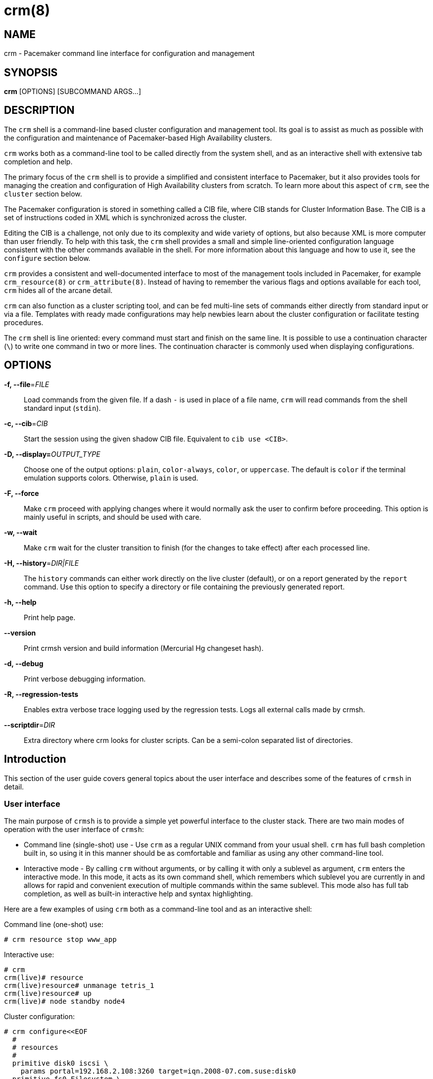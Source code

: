 :man source:   crm
:man version:  2.1.1
:man manual:   crmsh documentation

crm(8)
======

NAME
----
crm - Pacemaker command line interface for configuration and management


SYNOPSIS
--------
*crm* [OPTIONS] [SUBCOMMAND ARGS...]


[[topics_Description,Program description]]
DESCRIPTION
-----------
The `crm` shell is a command-line based cluster configuration and
management tool. Its goal is to assist as much as possible with the
configuration and maintenance of Pacemaker-based High Availability
clusters.

`crm` works both as a command-line tool to be called directly from the
system shell, and as an interactive shell with extensive tab
completion and help.

The primary focus of the `crm` shell is to provide a simplified and
consistent interface to Pacemaker, but it also provides tools for
managing the creation and configuration of High Availability clusters
from scratch. To learn more about this aspect of `crm`, see the
`cluster` section below.

The Pacemaker configuration is stored in something called a CIB file,
where CIB stands for Cluster Information Base. The CIB is a set of
instructions coded in XML which is synchronized across the cluster.

Editing the CIB is a challenge, not only due to its complexity and
wide variety of options, but also because XML is more computer than
user friendly. To help with this task, the `crm` shell provides a
small and simple line-oriented configuration language consistent with
the other commands available in the shell. For more information about
this language and how to use it, see the `configure` section below.

`crm` provides a consistent and well-documented interface to most of
the management tools included in Pacemaker, for example
`crm_resource(8)` or `crm_attribute(8)`. Instead of having to remember
the various flags and options available for each tool, `crm` hides all
of the arcane detail.

`crm` can also function as a cluster scripting tool, and can be fed
multi-line sets of commands either directly from standard input or via
a file. Templates with ready made configurations may help newbies
learn about the cluster configuration or facilitate testing
procedures.

The `crm` shell is line oriented: every command must start and finish
on the same line. It is possible to use a continuation character (+\+)
to write one command in two or more lines. The continuation character
is commonly used when displaying configurations.

[[topics_CommandLine,Command line options]]
OPTIONS
-------
*-f, --file*='FILE'::
    Load commands from the given file. If a dash +-+ is used in place
    of a file name, `crm` will read commands from the shell standard
    input (`stdin`).

*-c, --cib*='CIB'::
    Start the session using the given shadow CIB file.
    Equivalent to +cib use <CIB>+.

*-D, --display=*'OUTPUT_TYPE'::
    Choose one of the output options: +plain+, +color-always+, +color+,
    or +uppercase+. The default is +color+ if the terminal emulation
    supports colors. Otherwise, +plain+ is used.

*-F, --force*::
    Make `crm` proceed with applying changes where it would normally
    ask the user to confirm before proceeding. This option is mainly
    useful in scripts, and should be used with care.

*-w, --wait*::
    Make `crm` wait for the cluster transition to finish (for the
    changes to take effect) after each processed line.

*-H, --history*='DIR|FILE'::
    The `history` commands can either work directly on the live
    cluster (default), or on a report generated by the `report`
    command. Use this option to specify a directory or file containing
    the previously generated report.

*-h, --help*::
    Print help page.

*--version*::
    Print crmsh version and build information (Mercurial Hg changeset
    hash).

*-d, --debug*::
    Print verbose debugging information.

*-R, --regression-tests*::
    Enables extra verbose trace logging used by the regression
    tests. Logs all external calls made by crmsh.

*--scriptdir*='DIR'::
    Extra directory where crm looks for cluster scripts. Can be a semi-colon
    separated list of directories.

[[topics_Introduction,Introduction]]
== Introduction

This section of the user guide covers general topics about the user
interface and describes some of the features of `crmsh` in detail.

[[topics_Introduction_Interface,User interface]]
=== User interface

The main purpose of `crmsh` is to provide a simple yet powerful
interface to the cluster stack. There are two main modes of operation
with the user interface of `crmsh`:

* Command line (single-shot) use - Use `crm` as a regular UNIX command
  from your usual shell. `crm` has full bash completion built in, so
  using it in this manner should be as comfortable and familiar as
  using any other command-line tool.

* Interactive mode - By calling `crm` without arguments, or by calling
  it with only a sublevel as argument, `crm` enters the interactive
  mode. In this mode, it acts as its own command shell, which
  remembers which sublevel you are currently in and allows for rapid
  and convenient execution of multiple commands within the same
  sublevel. This mode also has full tab completion, as well as
  built-in interactive help and syntax highlighting.

Here are a few examples of using `crm` both as a command-line tool and
as an interactive shell:

.Command line (one-shot) use:
........
# crm resource stop www_app
........

.Interactive use:
........
# crm
crm(live)# resource
crm(live)resource# unmanage tetris_1
crm(live)resource# up
crm(live)# node standby node4
........

.Cluster configuration:
........
# crm configure<<EOF
  #
  # resources
  #
  primitive disk0 iscsi \
    params portal=192.168.2.108:3260 target=iqn.2008-07.com.suse:disk0
  primitive fs0 Filesystem \
    params device=/dev/disk/by-label/disk0 directory=/disk0 fstype=ext3
  primitive internal_ip IPaddr params ip=192.168.1.101
  primitive apache apache \
    params configfile=/disk0/etc/apache2/site0.conf
  primitive apcfence stonith:apcsmart \
    params ttydev=/dev/ttyS0 hostlist="node1 node2" \
    op start timeout=60s
  primitive pingd pingd \
    params name=pingd dampen=5s multiplier=100 host_list="r1 r2"
  #
  # monitor apache and the UPS
  #
  monitor apache 60s:30s
  monitor apcfence 120m:60s
  #
  # cluster layout
  #
  group internal_www \
    disk0 fs0 internal_ip apache
  clone fence apcfence \
    meta globally-unique=false clone-max=2 clone-node-max=1
  clone conn pingd \
    meta globally-unique=false clone-max=2 clone-node-max=1
  location node_pref internal_www \
    rule 50: #uname eq node1 \
    rule pingd: defined pingd
  #
  # cluster properties
  #
  property stonith-enabled=true
  commit
EOF
........

The `crm` interface is hierarchical, with commands organized into
separate levels by functionality. To list the available levels and
commands, either execute +help <level>+, or, if at the top level of
the shell, simply typing `help` will provide an overview of all
available levels and commands.

The +(live)+ string in the `crm` prompt signifies that the current CIB
in use is the cluster live configuration. It is also possible to
work with so-called <<topics_Features_Shadows,shadow CIBs>>. These are separate, inactive
configurations stored in files, that can be applied and thereby
replace the live configuration at any time.

[[topics_Introcution_Completion,Tab completion]]
=== Tab completion

The `crm` makes extensive use of tab completion. The completion
is both static (i.e. for `crm` commands) and dynamic. The latter
takes into account the current status of the cluster or
information from installed resource agents. Sometimes, completion
may also be used to get short help on resource parameters. Here
are a few examples:

...............
crm(live)resource# <TAB><TAB>
bye           failcount     move          restart       unmigrate
cd            help          param         show          unmove
cleanup       list          promote       start         up
demote        manage        quit          status        utilization
end           meta          refresh       stop
exit          migrate       reprobe       unmanage

crm(live)configure# primitive fence-1 <TAB><TAB>
heartbeat:  lsb:    ocf:    stonith:

crm(live)configure# primitive fence-1 stonith:<TAB><TAB>
apcmaster                external/ippower9258     fence_legacy
apcmastersnmp            external/kdumpcheck      ibmhmc
apcsmart                 external/libvirt         ipmilan

crm(live)configure# primitive fence-1 stonith:ipmilan params <TAB><TAB>
auth=      hostname=  ipaddr=    login=     password=  port=      priv=

crm(live)configure# primitive fence-1 stonith:ipmilan params auth=<TAB><TAB>
auth* (string)
    The authorization type of the IPMI session ("none", "straight", "md2", or "md5")
...............

`crmsh` also comes with bash completion usable directly from the
system shell. This should be installed automatically with the command
itself.

[[topics_Features,Features]]
== Features

The feature set of crmsh covers a wide range of functionality, and
understanding how and when to use the various features of the shell
can be difficult. This section of the guide describes some of the
features and use cases of `crmsh` in more depth. The intention is to
provide a deeper understanding of these features, but also to serve as
a guide to using them.

[[topics_Features_Shadows,Shadow CIB usage]]
=== Shadow CIB usage

A Shadow CIB is a normal cluster configuration stored in a file.
They may be manipulated in much the same way as the _live_ CIB, with
the key difference that changes to a shadow CIB have no effect on the
actual cluster resources. An administrator may choose to apply any of
them to the cluster, thus replacing the running configuration with the
one found in the shadow CIB.

The `crm` prompt always contains the name of the configuration which
is currently in use, or the string _live_ if using the live cluster
configuration.

When editing the configuration in the `configure` level, no changes
are actually applied until the `commit` command is executed. It is
possible to start editing a configuration as usual, but instead of
committing the changes to the active CIB, save them to a shadow CIB.

The following example `configure` session demonstrates how this can be
done:
...............
crm(live)configure# cib new test-2
INFO: test-2 shadow CIB created
crm(test-2)configure# commit
...............

[[topics_Features_Checks,Configuration semantic checks]]
=== Configuration semantic checks

Resource definitions may be checked against the meta-data
provided with the resource agents. These checks are currently
carried out:

- are required parameters set
- existence of defined parameters
- timeout values for operations

The parameter checks are obvious and need no further explanation.
Failures in these checks are treated as configuration errors.

The timeouts for operations should be at least as long as those
recommended in the meta-data. Too short timeout values are a
common mistake in cluster configurations and, even worse, they
often slip through if cluster testing was not thorough. Though
operation timeouts issues are treated as warnings, make sure that
the timeouts are usable in your environment. Note also that the
values given are just _advisory minimum_---your resources may
require longer timeouts.

User may tune the frequency of checks and the treatment of errors
by the <<cmdhelp_options_check-frequency,`check-frequency`>> and
<<cmdhelp_options_check-mode,`check-mode`>> preferences.

Note that if the +check-frequency+ is set to +always+ and the
+check-mode+ to +strict+, errors are not tolerated and such
configuration cannot be saved.

[[topics_Features_Templates,Configuration templates]]
=== Configuration templates

Configuration templates are ready made configurations created by
cluster experts. They are designed in such a way so that users
may generate valid cluster configurations with minimum effort.
If you are new to Pacemaker, templates may be the best way to
start.

We will show here how to create a simple yet functional Apache
configuration:
...............
# crm configure
crm(live)configure# template
crm(live)configure template# list templates
apache       filesystem   virtual-ip
crm(live)configure template# new web <TAB><TAB>
apache       filesystem   virtual-ip
crm(live)configure template# new web apache
INFO: pulling in template apache
INFO: pulling in template virtual-ip
crm(live)configure template# list
web2-d       web2     vip2     web3     vip      web
...............

We enter the `template` level from `configure`. Use the `list`
command to show templates available on the system. The `new`
command creates a configuration from the +apache+ template. You
can use tab completion to pick templates. Note that the apache
template depends on a virtual IP address which is automatically
pulled along. The `list` command shows the just created +web+
configuration, among other configurations (I hope that you,
unlike me, will use more sensible and descriptive names).

The `show` command, which displays the resulting configuration,
may be used to get an idea about the minimum required changes
which have to be done. All +ERROR+ messages show the line numbers
in which the respective parameters are to be defined:
...............
crm(live)configure template# show
ERROR: 23: required parameter ip not set
ERROR: 61: required parameter id not set
ERROR: 65: required parameter configfile not set
crm(live)configure template# edit
...............

The `edit` command invokes the preferred text editor with the
+web+ configuration. At the top of the file, the user is advised
how to make changes. A good template should require from the user
to specify only parameters. For example, the +web+ configuration
we created above has the following required and optional
parameters (all parameter lines start with +%%+):
...............
$ grep -n ^%% ~/.crmconf/web
23:%% ip
31:%% netmask
35:%% lvs_support
61:%% id
65:%% configfile
71:%% options
76:%% envfiles
...............

These lines are the only ones that should be modified. Simply
append the parameter value at the end of the line. For instance,
after editing this template, the result could look like this (we
used tabs instead of spaces to make the values stand out):
...............
$ grep -n ^%% ~/.crmconf/web
23:%% ip        192.168.1.101
31:%% netmask
35:%% lvs_support
61:%% id        websvc
65:%% configfile    /etc/apache2/httpd.conf
71:%% options
76:%% envfiles
...............

As you can see, the parameter line format is very simple:
...............
%% <name> <value>
...............

After editing the file, use `show` again to display the
configuration:
...............
crm(live)configure template# show
primitive virtual-ip IPaddr \
    params ip=192.168.1.101
primitive apache apache \
    params configfile="/etc/apache2/httpd.conf"
monitor apache 120s:60s
group websvc \
    apache virtual-ip
...............

The target resource of the apache template is a group which we
named +websvc+ in this sample session.

This configuration looks exactly as you could type it at the
`configure` level. The point of templates is to save you some
typing. It is important, however, to understand the configuration
produced.

Finally, the configuration may be applied to the current
crm configuration (note how the configuration changed slightly,
though it is still equivalent, after being digested at the
`configure` level):
...............
crm(live)configure template# apply
crm(live)configure template# cd ..
crm(live)configure# show
node xen-b
node xen-c
primitive apache apache \
    params configfile="/etc/apache2/httpd.conf" \
    op monitor interval=120s timeout=60s
primitive virtual-ip IPaddr \
    params ip=192.168.1.101
group websvc apache virtual-ip
...............

Note that this still does not commit the configuration to the CIB
which is used in the shell, either the running one (+live+) or
some shadow CIB. For that you still need to execute the `commit`
command.

To complete our example, we should also define the preferred node
to run the service:
...............
crm(live)configure# location websvc-pref websvc 100: xen-b
...............

If you are not happy with some resource names which are provided
by default, you can rename them now:
...............
crm(live)configure# rename virtual-ip intranet-ip
crm(live)configure# show
node xen-b
node xen-c
primitive apache apache \
    params configfile="/etc/apache2/httpd.conf" \
    op monitor interval=120s timeout=60s
primitive intranet-ip IPaddr \
    params ip=192.168.1.101
group websvc apache intranet-ip
location websvc-pref websvc 100: xen-b
...............

To summarize, working with templates typically consists of the
following steps:

- `new`: create a new configuration from templates
- `edit`: define parameters, at least the required ones
- `show`: see if the configuration is valid
- `apply`: apply the configuration to the `configure` level

[[topics_Features_Testing,Resource testing]]
=== Resource testing

The amount of detail in a cluster makes all configurations prone
to errors. By far the largest number of issues in a cluster is
due to bad resource configuration. The shell can help quickly
diagnose such problems. And considerably reduce your keyboard
wear.

Let's say that we entered the following configuration:
...............
node xen-b
node xen-c
node xen-d
primitive fencer stonith:external/libvirt \
    params hypervisor_uri="qemu+tcp://10.2.13.1/system" \
        hostlist="xen-b xen-c xen-d" \
    op monitor interval=2h
primitive svc Xinetd \
    params service=systat \
    op monitor interval=30s
primitive intranet-ip IPaddr2 \
    params ip=10.2.13.100 \
    op monitor interval=30s
primitive apache apache \
    params configfile="/etc/apache2/httpd.conf" \
    op monitor interval=120s timeout=60s
group websvc apache intranet-ip
location websvc-pref websvc 100: xen-b
...............

Before typing `commit` to submit the configuration to the cib we
can make sure that all resources are usable on all nodes:
...............
crm(live)configure# rsctest websvc svc fencer
...............

It is important that resources being tested are not running on
any nodes. Otherwise, the `rsctest` command will refuse to do
anything. Of course, if the current configuration resides in a
CIB shadow, then a `commit` is irrelevant. The point being that
resources are not running on any node.

.Note on stopping all resources
****************************
Alternatively to not committing a configuration, it is also
possible to tell Pacemaker not to start any resources:

...............
crm(live)configure# property stop-all-resources=yes
...............
Almost none---resources of class stonith are still started. But
shell is not as strict when it comes to stonith resources.
****************************

Order of resources is significant insofar that a resource depends
on all resources to its left. In most configurations, it's
probably practical to test resources in several runs, based on
their dependencies.

Apart from groups, `crm` does not interpret constraints and
therefore knows nothing about resource dependencies. It also
doesn't know if a resource can run on a node at all in case of an
asymmetric cluster. It is up to the user to specify a list of
eligible nodes if a resource is not meant to run on every node.

[[topics_Features_Security,Access Control Lists (ACL)]]
=== Access Control Lists (ACL)

.Note on ACLs in Pacemaker 1.1.12
****************************
The support for ACLs has been revised in Pacemaker version 1.1.12 and
up. Depending on which version you are using, the information in this
section may no longer be accurate. Look for the `acl_target` and
`acl_group` configuration elements for more details on the new
syntax.
****************************

By default, the users from the +haclient+ group have full access
to the cluster (or, more precisely, to the CIB). Access control
lists allow for finer access control to the cluster.

Access control lists consist of an ordered set of access rules.
Each rule allows read or write access or denies access
completely. Rules are typically combined to produce a specific
role. Then, users may be assigned a role.

For instance, this is a role which defines a set of rules
allowing management of a single resource:

...............
role bigdb_admin \
    write meta:bigdb:target-role \
    write meta:bigdb:is-managed \
    write location:bigdb \
    read ref:bigdb
...............

The first two rules allow modifying the +target-role+ and
+is-managed+ meta attributes which effectively enables users in
this role to stop/start and manage/unmanage the resource. The
constraints write access rule allows moving the resource around.
Finally, the user is granted read access to the resource
definition.

For proper operation of all Pacemaker programs, it is advisable
to add the following role to all users:

...............
role read_all \
    read cib
...............

For finer grained read access try with the rules listed in the
following role:

...............
role basic_read \
    read node attribute:uname \
    read node attribute:type \
    read property \
    read status
...............

It is however possible that some Pacemaker programs (e.g.
`ptest`) may not function correctly if the whole CIB is not
readable.

Some of the ACL rules in the examples above are expanded by the
shell to XPath specifications. For instance, 
+meta:bigdb:target-role+ expands to:

........
//primitive[@id='bigdb']/meta_attributes/nvpair[@name='target-role']
........

You can see the expansion by showing XML:

...............
crm(live) configure# show xml bigdb_admin
...
<acls>
  <acl_role id="bigdb_admin">
      <write id="bigdb_admin-write"
      xpath="//primitive[@id='bigdb']/meta_attributes/nvpair[@name='target-role']"/>
...............

Many different XPath expressions can have equal meaning. For
instance, the following two are equal, but only the first one is
going to be recognized as shortcut:

...............
//primitive[@id='bigdb']/meta_attributes/nvpair[@name='target-role']
//resources/primitive[@id='bigdb']/meta_attributes/nvpair[@name='target-role']
...............

XPath is a powerful language, but you should try to keep your ACL
xpaths simple and the builtin shortcuts should be used whenever
possible.

[[topics_Features_Resourcesets,Syntax: Resource sets]]
=== Syntax: Resource sets

Using resource sets can be a bit confusing unless one knows the
details of the implementation in Pacemaker as well as how to interpret
the syntax provided by `crmsh`.

Three different types of resource sets are provided by `crmsh`, and
each one implies different values for the two resource set attributes,
+sequential+ and +require-all+.

+sequential+::
  If true, the resources in the set do not depend on each other
  internally. Setting +sequential+ to +true+ implies a strict order of
  dependency within the set.

+require-all+::
  If false, only one resource in the set is required to fulfil the
  requirements of the set. The set of A, B and C with +require-all+
  set to +false+ is be read as "A OR B OR C" when its dependencies
  are resolved.

The three types of resource sets modify the attributes in the
following way:

1. Implicit sets (no brackets). +sequential=true+, +require-all=true+
2. Parenthesis set (+(+ ... +)+). +sequential=false+, +require-all=true+
3. Bracket set (+[+ ... +]+). +sequential=false+, +require-all=false+

To create a set with the properties +sequential=true+ and
+require-all=false+, explicitly set +sequential+ in a bracketed set,
+[ A B C sequential=true ]+.

To create multiple sets with both +sequential+ and +require-all+ set to
true, explicitly set +sequential+ in a parenthesis set:
+A B ( C D sequential=true )+.

[[topics_Features_AttributeListReferences,Syntax: Attribute list references]]
=== Syntax: Attribute list references

Attribute lists are used to set attributes and parameters for
resources, constraints and property definitions. For example, to set
the virtual IP used by an +IPAddr+ resource the attribute +ip+ can be
set in an attribute list for that resource.

Attribute lists can have identifiers that name them, and other
resources can reuse the same attribute list by referring to that name
using an +$id-ref+. For example, the following statement defines a
simple dummy resource with an attribute list which sets the parameter
+state+ to the value 1 and sets the identifier for the attribute list
to +on-state+:

..............
primitive dummy-1 Dummy params $id=on-state state=1
..............

To refer to this attribute list from a different resource, refer to
the +on-state+ name using an id-ref:

..............
primitive dummy-2 Dummy params $id-ref=on-state
..............

The resource +dummy-2+ will now also have the parameter +state+ set to the value 1.

[[topics_Features_AttributeReferences,Syntax: Attribute references]]
=== Syntax: Attribute references

In some cases, referencing complete attribute lists is too
coarse-grained, for example if two different parameters with different
names should have the same value set. Instead of having to copy the
value in multiple places, it is possible to create references to
individual attributes in attribute lists.

To name an attribute in order to be able to refer to it later, prefix
the attribute name with a +$+ character (as seen above with the
special names +$id+ and +$id-ref+:

............
primitive dummy-1 Dummy params $state=1
............

The identifier +state+ can now be used to refer to this attribute from other
primitives, using the +@<id>+ syntax:

............
primitive dummy-2 Dummy params @state
............

In some cases, using the attribute name as the identifier doesn't work
due to name clashes. In this case, the syntax +$<id>:<name>=<value>+
can be used to give the attribute a different identifier:

............
primitive dummy-1 params $dummy-state-on:state=1
primitive dummy-2 params @dummy-state-on
............

There is also the possibility that two resources both use the same
attribute value but with different names. For example, a web server
may have a parameter +server_ip+ for setting the IP address where it
listens for incoming requests, and a virtual IP resource may have a
parameter called +ip+ which sets the IP address it creates. To
configure these two resources with an IP without repeating the value,
the reference can be given a name using the syntax +@<id>:<name>+.

Example:
............
primitive virtual-ip IPaddr2 params $vip:ip=192.168.1.100
primitive webserver apache params @vip:server_ip
............

[[topics_Syntax_RuleExpressions,Syntax: Rule expressions]]
=== Syntax: Rule expressions

Many of the configuration commands in `crmsh` now support the use of
_rule expressions_, which can influence what attributes apply to a
resource or under which conditions a constraint is applied, depending
on changing conditions like date, time, the value of attributes and
more.

Here is an example of a simple rule expression used to apply a
a different resource parameter on the node named `node1`:

..............
primitive my_resource Special \
  params 2: rule #uname eq node1 interface=eth1 \
  params 1: interface=eth0
..............

This primitive resource has two lists of parameters with descending
priority. The parameter list with the highest priority is applied
first, but only if the rule expressions for that parameter list all
apply. In this case, the rule `#uname eq node1` limits the parameter
list so that it is only applied on `node1.

Note that rule expressions are not terminated and are immediately
followed by the data to which the rule is applied. In this case, the
name-value pair `interface=eth1`.

Rule expressions can contain multiple expressions connected using the
boolean operator `or` and `and`. The full syntax for rule expressions
is listed below.

..............
rules ::
  rule [id_spec] [$role=<role>] <score>: <expression>
  [rule [id_spec] [$role=<role>] <score>: <expression> ...]

id_spec :: $id=<id> | $id-ref=<id>
score :: <number> | <attribute> | [-]inf
expression :: <simple_exp> [bool_op <simple_exp> ...]
bool_op :: or | and
simple_exp :: <attribute> [type:]<binary_op> <value>
          | <unary_op> <attribute>
          | date <date_expr>
type :: string | version | number
binary_op :: lt | gt | lte | gte | eq | ne
unary_op :: defined | not_defined

date_expr :: lt <end>
         | gt <start>
         | in start=<start> end=<end>
         | in start=<start> <duration>
         | spec <date_spec>
duration|date_spec ::
         hours=<value>
         | monthdays=<value>
         | weekdays=<value>
         | yearsdays=<value>
         | months=<value>
         | weeks=<value>
         | years=<value>
         | weekyears=<value>
         | moon=<value>
..............

[[topics_Reference,Command reference]]
== Command reference

Commands in crmsh follow a bash-like grammar to simplify the command
line mode. Whitespace is significant, meaning that +key=value+ is
different from +key = value+. In some cases, the underlying Pacemaker
grammar uses characters otherwise used by bash which need to be
quoted. This includes the single and double quote characters, the hash
or pound sign (`#`) and whitespace.

The syntax for the commands is given below in an informal, BNF-like
grammar.

* `<value>` denotes a string.
* `[value]` means that the construct is optional.
* The ellipsis (`...`) signifies that the previous construct may be
  repeated.
* `first|second` means either first or second.
* The rest are literals (strings, `:`, `=`).

[[cmdhelp_root_status,Cluster status]]
=== `status`

Show cluster status. The status is displayed by `crm_mon`. Supply
additional arguments for more information or different format.
See `crm_mon(8)` for more details.

Usage:
...............
status [<option> ...]

option :: bynode | inactive | ops | timing | failcounts
...............

[[cmdhelp_cluster,Cluster setup and management]]
=== `cluster` - Cluster setup and management

Whole-cluster configuration management with High Availability
awareness.

The commands on the cluster level allows configuration and
modification of the underlying cluster infrastructure, and also
supplies tools to do whole-cluster systems management.

These commands enable easy installation and maintenance of a HA
cluster, by providing support for package installation, configuration
of the cluster messaging layer, file system setup and more.

[[cmdhelp_cluster_add,Add a new node to the cluster]]
==== `add`

This command simplifies the process of adding a new node to a running
cluster. The new node will be installed and configured with the
packages and configuration files needed to run the cluster
resources. If a cluster file system is used, the new node will be set
up to host the file system.

This command should be executed from a node already in the cluster.

Usage:
...............
add <node>
...............

[[cmdhelp_cluster_health,Cluster health check]]
==== `health`

Runs a larger set of tests and queries on all nodes in the cluster to
verify the general system health and detect potential problems.

Usage:
...............
health
...............

[[cmdhelp_cluster_init,Initializes a new HA cluster]]
==== `init`

Installs and configures a basic HA cluster on a set of nodes.

Usage:
........
init node1 node2 node3
init --dry-run node1 node2 node3
........

[[cmdhelp_cluster_remove,Remove a node from the cluster]]
==== `remove`

This command simplifies the process of removing a node from the
cluster, moving any resources hosted by that node to other nodes.

Usage:
...............
remove <node>
...............

[[cmdhelp_cluster_run,Execute an arbitrary command on all nodes]]
==== `run`

This command takes a shell statement as argument, executes that
statement on all nodes in the cluster, and reports the result.

Usage:
...............
run <command>
...............

Example:
...............
run "cat /proc/uptime"
...............

[[cmdhelp_cluster_start,Start cluster services]]
==== `start`

Starts the cluster-related system services on this node.

Usage:
.........
start
.........

[[cmdhelp_cluster_status,Cluster status check]]
==== `status`

Reports the status for the cluster messaging layer on the local
node.

Usage:
...............
status
...............

[[cmdhelp_cluster_stop,Stop cluster services]]
==== `stop`

Stops the cluster-related system services on this node.

Usage:
.........
stop
.........

[[cmdhelp_cluster_wait_for_startup,Wait for cluster to start]]
==== `wait_for_startup`

Mostly useful in scripts or automated workflows, this command will
attempt to connect to the local cluster node repeatedly. The command
will keep trying until the cluster node responds, or the `timeout`
elapses. The timeout can be changed by supplying a value in seconds as
an argument.

Usage:
........
wait_for_startup
........

[[cmdhelp_script,Cluster script management]]
=== `script` - Cluster script management

Cluster scripts can perform cluster-wide configuration,
validation and management. See the `list` command for
an overview of available scripts.

[[cmdhelp_script_describe,Describe the cluster script]]
==== `describe`

Prints a description and short summary of the cluster script, with
descriptions of all parameters, both required and optional.

Usage:
............
describe <script>
............

[[cmdhelp_script_list,List available scripts]]
==== `list`

Lists the available cluster scripts.

Usage:
............
list
............

[[cmdhelp_script_run,Execute the cluster script]]
==== `run`

Runs a cluster script. Can optionally take at least two arguments:
* `nodes=<nodes>`: List of nodes that the script runs over
* `dry_run=yes|no`: If set, the script will not perform any modifications.

Additional arguments may be available depending on the cluster
script. Use the `describe` command to see what arguments are
provided.

Usage:
.............
run <script> [args...]
.............

Example:
.............
run health dry_run=yes verbose=yes
run init nodes="node-1 node-2 node-3"
.............

[[cmdhelp_script_steps,List steps in cluster script]]
==== `steps`

List the names of all steps in the cluster script.

This command is intended for use by automated tools
and the web frontend.

Usage:
............
steps <script>
............


[[cmdhelp_script_verify,Verify the cluster script]]
==== `verify`

Mainly useful when creating new scripts, this command
verifies that the script definition has all necessary
fields and that the referenced actions exist.

Usage:
............
verify <script>
............

[[cmdhelp_corosync,Corosync management]]
=== `corosync` - Corosync management

Corosync is the underlying messaging layer for most HA clusters.
This level provides commands for editing and managing the corosync
configuration.

[[cmdhelp_corosync_add-node,Add a corosync node]]
==== `add-node`

Adds a node to the corosync configuration. This is used with the `udpu`
type configuration in corosync.

A nodeid for the added node is generated automatically.

Note that this command assumes that only a single ring is used, and
sets only the address for ring0.

Usage:
.........
add-node <addr>
.........

[[cmdhelp_corosync_del-node,Remove a corosync node]]
==== `del-node`

Removes a node from the corosync configuration. The argument given is
the `ring0_addr` address set in the configuration file.

Usage:
.........
del-node <addr>
.........

[[cmdhelp_corosync_diff,Diffs the corosync configuration]]
==== `diff`

Diffs the corosync configurations on different nodes. If no nodes are
given as arguments, the corosync configurations on all nodes in the
cluster are compared.

`diff` takes an option argument `--checksum`, to force checksum mode.

If the number of nodes to compare are greater than two, `diff`
automatically switches to checksum mode.

Usage:
.........
diff [--checksum] [node...]
.........

[[cmdhelp_corosync_edit,Edit the corosync configuration]]
==== `edit`

Opens the Corosync configuration file in an editor.

Usage:
.........
edit
.........

[[cmdhelp_corosync_get,Get a corosync configuration value]]
==== `get`

Returns the value configured in `corosync.conf`, which is not
necessarily the value used in the running configuration. See `reload`
for telling corosync about configuration changes.

The argument is the complete dot-separated path to the value.

If there are multiple values configured with the same path, the
command returns all values for that path. For example, to get all
configured `ring0_addr` values, use this command:

Example:
........
get nodelist.node.ring0_addr
........

[[cmdhelp_corosync_log,Show the corosync log file]]
==== `log`

Opens the log file specified in the corosync configuration file. If no
log file is configured, this command returns an error.

The pager used can be configured either using the PAGER
environment variable or in `crm.conf`.

Usage:
.........
log
.........

[[cmdhelp_corosync_pull,Pulls the corosync configuration]]
==== `pull`

Gets the corosync configuration from another node and copies
it to this node.

Usage:
.........
pull <node>
.........

[[cmdhelp_corosync_push,Push the corosync configuration]]
==== `push`

Pushes the corosync configuration file on this node to
the list of nodes provided. If no target nodes are given,
the configuration is pushed to all other nodes in the cluster.

It is recommended to use `csync2` to distribute the cluster
configuration files rather than relying on this command.

Usage:
.........
push [node] ...
.........

Example:
.........
push node-2 node-3
.........

[[cmdhelp_corosync_reload,Reload the corosync configuration]]
==== `reload`

Tells all instances of corosync in this cluster to reload
`corosync.conf`.

After pushing a new configuration to all cluster nodes, call this
command to make corosync use the new configuration.

Usage:
.........
reload
.........

[[cmdhelp_corosync_set,Set a corosync configuration value]]
==== `set`

Sets the value identified by the given path. If the value does not
exist in the configuration file, it will be added. However, if the
section containing the value does not exist, the command will fail.

Usage:
.........
set quorum.expected_votes 2
.........

[[cmdhelp_corosync_show,Display the corosync configuration]]
==== `show`

Displays the corosync configuration on the current node.

.........
show
.........

[[cmdhelp_corosync_status,Display the corosync status]]
==== `status`

Displays the status of Corosync, including the votequorum state.

Usage:
.........
status
.........

[[cmdhelp_cib,CIB shadow management]]
=== `cib` - CIB shadow management

This level is for management of shadow CIBs. It is available both
at the top level and the `configure` level.

All the commands are implemented using `cib_shadow(8)` and the
`CIB_shadow` environment variable. The user prompt always
includes the name of the currently active shadow or the live CIB.

[[cmdhelp_cib_cibstatus,CIB status management and editing]]
==== `cibstatus`

Enter edit and manage the CIB status section level. See the
<<cmdhelp_cibstatus,CIB status management section>>.

[[cmdhelp_cib_commit,copy a shadow CIB to the cluster]]
==== `commit`

Apply a shadow CIB to the cluster. If the shadow name is omitted
then the current shadow CIB is applied.

Temporary shadow CIBs are removed automatically on commit.

Usage:
...............
commit [<cib>]
...............

[[cmdhelp_cib_delete,delete a shadow CIB]]
==== `delete`

Delete an existing shadow CIB.

Usage:
...............
delete <cib>
...............

[[cmdhelp_cib_diff,diff between the shadow CIB and the live CIB]]
==== `diff`

Print differences between the current cluster configuration and
the active shadow CIB.

Usage:
...............
diff
...............

[[cmdhelp_cib_import,import a CIB or PE input file to a shadow]]
==== `import`

At times it may be useful to create a shadow file from the
existing CIB. The CIB may be specified as file or as a PE input
file number. The shell will look up files in the local directory
first and then in the PE directory (typically `/var/lib/pengine`).
Once the CIB file is found, it is copied to a shadow and this
shadow is immediately available for use at both `configure` and
`cibstatus` levels.

If the shadow name is omitted then the target shadow is named
after the input CIB file.

Note that there are often more than one PE input file, so you may
need to specify the full name.

Usage:
...............
import {<file>|<number>} [<shadow>]
...............
Examples:
...............
import pe-warn-2222
import 2289 issue2
...............

[[cmdhelp_cib_list,list all shadow CIBs]]
==== `list`

List existing shadow CIBs.

Usage:
...............
list
...............

[[cmdhelp_cib_new,create a new shadow CIB]]
==== `new`

Create a new shadow CIB. The live cluster configuration and
status is copied to the shadow CIB.

If the name of the shadow is omitted, we create a temporary CIB
shadow. It is useful if multiple level sessions are desired
without affecting the cluster. A temporary CIB shadow is short
lived and will be removed either on `commit` or on program exit.
Note that if the temporary shadow is not committed all changes in
the temporary shadow are lost.

Specify `withstatus` if you want to edit the status section of
the shadow CIB (see the <<cmdhelp_cibstatus,cibstatus section>>).
Add `force` to force overwriting the existing shadow CIB.

To start with an empty configuration that is not copied from the live
CIB, specify the `empty` keyword. (This also allows a shadow CIB to be
created in case no cluster is running.)

Usage:
...............
new [<cib>] [withstatus] [force] [empty]
...............

[[cmdhelp_cib_reset,copy live cib to a shadow CIB]]
==== `reset`

Copy the current cluster configuration into the shadow CIB.

Usage:
...............
reset <cib>
...............

[[cmdhelp_cib_use,change working CIB]]
==== `use`

Choose a CIB source. If you want to edit the status from the
shadow CIB specify `withstatus` (see <<cmdhelp_cibstatus,`cibstatus`>>).
Leave out the CIB name to switch to the running CIB.

Usage:
...............
use [<cib>] [withstatus]
...............

[[cmdhelp_ra,Resource Agents (RA) lists and documentation]]
=== `ra` - Resource Agents (RA) lists and documentation

This level contains commands which show various information about
the installed resource agents. It is available both at the top
level and at the `configure` level.

[[cmdhelp_ra_classes,list classes and providers]]
==== `classes`

Print all resource agents' classes and, where appropriate, a list
of available providers.

Usage:
...............
classes
...............

[[cmdhelp_ra_info,show meta data for a RA]]
==== `info` (`meta`)

Show the meta-data of a resource agent type. This is where users
can find information on how to use a resource agent. It is also
possible to get information from some programs: `pengine`,
`crmd`, `cib`, and `stonithd`. Just specify the program name
instead of an RA.

Usage:
...............
info [<class>:[<provider>:]]<type>
info <type> <class> [<provider>] (obsolete)
...............
Example:
...............
info apache
info ocf:pacemaker:Dummy
info stonith:ipmilan
info pengine
...............

[[cmdhelp_ra_list,list RA for a class (and provider)]]
==== `list`

List available resource agents for the given class. If the class
is `ocf`, supply a provider to get agents which are available
only from that provider.

Usage:
...............
list <class> [<provider>]
...............
Example:
...............
list ocf pacemaker
...............

[[cmdhelp_ra_providers,show providers for a RA and a class]]
==== `providers`

List providers for a resource agent type. The class parameter
defaults to `ocf`.

Usage:
...............
providers <type> [<class>]
...............
Example:
...............
providers apache
...............

[[cmdhelp_resource,Resource management]]
=== `resource` - Resource management

At this level resources may be managed.

All (or almost all) commands are implemented with the CRM tools
such as `crm_resource(8)`.

[[cmdhelp_resource_cleanup,cleanup resource status]]
==== `cleanup`

Cleanup resource status. Typically done after the resource has
temporarily failed. If a node is omitted, cleanup on all nodes.
If there are many nodes, the command may take a while.

Usage:
...............
cleanup <rsc> [<node>]
...............

[[cmdhelp_resource_demote,demote a master-slave resource]]
==== `demote`

Demote a master-slave resource using the `target-role`
attribute.

Usage:
...............
demote <rsc>
...............

[[cmdhelp_resource_failcount,manage failcounts]]
==== `failcount`

Show/edit/delete the failcount of a resource.

Usage:
...............
failcount <rsc> set <node> <value>
failcount <rsc> delete <node>
failcount <rsc> show <node>
...............
Example:
...............
failcount fs_0 delete node2
...............

[[cmdhelp_resource_maintenance,Enable/disable per-resource maintenance mode]]
==== `maintenance`

Enables or disables the per-resource maintenance mode. When this mode
is enabled, no monitor operations will be triggered for the resource.

Usage:
..................
maintenance <resource> [on|off|true|false]
..................

Example:
..................
maintenance rsc1
maintenance rsc2 off
..................

[[cmdhelp_resource_manage,put a resource into managed mode]]
==== `manage`

Manage a resource using the `is-managed` attribute. If there
are multiple meta attributes sets, the attribute is set in all of
them. If the resource is a clone, all `is-managed` attributes are
removed from the children resources.

For details on group management see <<cmdhelp_options_manage-children,`options manage-children`>>.

Usage:
...............
manage <rsc>
...............

[[cmdhelp_resource_meta,manage a meta attribute]]
==== `meta`

Show/edit/delete a meta attribute of a resource. Currently, all
meta attributes of a resource may be managed with other commands
such as `resource stop`.

Usage:
...............
meta <rsc> set <attr> <value>
meta <rsc> delete <attr>
meta <rsc> show <attr>
...............
Example:
...............
meta ip_0 set target-role stopped
...............

[[cmdhelp_resource_migrate,migrate a resource to another node]]
==== `migrate` (`move`)

Migrate a resource to a different node. If node is left out, the
resource is migrated by creating a constraint which prevents it from
running on the current node. Additionally, you may specify a
lifetime for the constraint---once it expires, the location
constraint will no longer be active.

Usage:
...............
migrate <rsc> [<node>] [<lifetime>] [force]
...............

[[cmdhelp_resource_param,manage a parameter of a resource]]
==== `param`

Show/edit/delete a parameter of a resource.

Usage:
...............
param <rsc> set <param> <value>
param <rsc> delete <param>
param <rsc> show <param>
...............
Example:
...............
param ip_0 show ip
...............

[[cmdhelp_resource_promote,promote a master-slave resource]]
==== `promote`

Promote a master-slave resource using the `target-role`
attribute.

Usage:
...............
promote <rsc>
...............

[[cmdhelp_resource_refresh,refresh CIB from the LRM status]]
==== `refresh`

Refresh CIB from the LRM status.

.Note
****************************
`refresh` has been deprecated and is now
an alias for `cleanup`.
****************************

Usage:
...............
refresh [<node>]
...............

[[cmdhelp_resource_reprobe,probe for resources not started by the CRM]]
==== `reprobe`

Probe for resources not started by the CRM.

.Note
****************************
`reprobe` has been deprecated and is now
an alias for `cleanup`.
****************************

Usage:
...............
reprobe [<node>]
...............

[[cmdhelp_resource_restart,restart a resource]]
==== `restart`

Restart a resource. This is essentially a shortcut for resource
stop followed by a start. The shell is first going to wait for
the stop to finish, that is for all resources to really stop, and
only then to order the start action. Due to this command
entailing a whole set of operations, informational messages are
printed to let the user see some progress.

For details on group management see <<cmdhelp_options_manage-children,`options manage-children`>>.

Usage:
...............
restart <rsc>
...............
Example:
...............
# crm resource restart g_webserver
INFO: ordering g_webserver to stop
waiting for stop to finish .... done
INFO: ordering g_webserver to start
#
...............

[[cmdhelp_resource_scores,Display resource scores]]
==== `scores`

Display the allocation scores for all resources.

Usage:
................
scores
................

[[cmdhelp_resource_secret,manage sensitive parameters]]
==== `secret`

Sensitive parameters can be kept in local files rather than CIB
in order to prevent accidental data exposure. Use the `secret`
command to manage such parameters. `stash` and `unstash` move the
value from the CIB and back to the CIB respectively. The `set`
subcommand sets the parameter to the provided value. `delete`
removes the parameter completely. `show` displays the value of
the parameter from the local file. Use `check` to verify if the
local file content is valid.

Usage:
...............
secret <rsc> set <param> <value>
secret <rsc> stash <param>
secret <rsc> unstash <param>
secret <rsc> delete <param>
secret <rsc> show <param>
secret <rsc> check <param>
...............
Example:
...............
secret fence_1 show password
secret fence_1 stash password
secret fence_1 set password secret_value
...............

[[cmdhelp_resource_start,start a resource]]
==== `start`

Start a resource by setting the `target-role` attribute. If there
are multiple meta attributes sets, the attribute is set in all of
them. If the resource is a clone, all `target-role` attributes
are removed from the children resources.

For details on group management see <<cmdhelp_options_manage-children,`options manage-children`>>.

Usage:
...............
start <rsc>
...............

[[cmdhelp_resource_status,show status of resources]]
==== `status` (`show`, `list`)

Print resource status. If the resource parameter is left out
status of all resources is printed.

Usage:
...............
status [<rsc>]
...............

[[cmdhelp_resource_stop,stop a resource]]
==== `stop`

Stop a resource using the `target-role` attribute. If there
are multiple meta attributes sets, the attribute is set in all of
them. If the resource is a clone, all `target-role` attributes
are removed from the children resources.

For details on group management see <<cmdhelp_options_manage-children,`options manage-children`>>.

Usage:
...............
stop <rsc>
...............

[[cmdhelp_resource_trace,start RA tracing]]
==== `trace`

Start tracing RA for the given operation. The trace files are
stored in `$HA_VARLIB/trace_ra`. If the operation to be traced is
monitor, note that the number of trace files can grow very
quickly.

If no operation name is given, crmsh will attempt to trace all
operations for the RA. This includes any configured operations, start
and stop as well as promote/demote for multistate resources.

To trace the probe operation which exists for all resources, either
set a trace for `monitor` with interval `0`, or use `probe` as the
operation name.

Usage:
...............
trace <rsc> [<op> [<interval>] ]
...............
Example:
...............
trace fs start
trace webserver
trace webserver probe
trace fs monitor 0
...............

[[cmdhelp_resource_unmanage,put a resource into unmanaged mode]]
==== `unmanage`

Unmanage a resource using the `is-managed` attribute. If there
are multiple meta attributes sets, the attribute is set in all of
them. If the resource is a clone, all `is-managed` attributes are
removed from the children resources.

For details on group management see <<cmdhelp_options_manage-children,`options manage-children`>>.

Usage:
...............
unmanage <rsc>
...............

[[cmdhelp_resource_unmigrate,unmigrate a resource to another node]]
==== `unmigrate` (`unmove`)

Remove the constraint generated by the previous migrate command.

Usage:
...............
unmigrate <rsc>
...............

[[cmdhelp_resource_untrace,stop RA tracing]]
==== `untrace`

Stop tracing RA for the given operation. If no operation name is
given, crmsh will attempt to stop tracing all operations in resource.

Usage:
...............
untrace <rsc> [<op> [<interval>] ]
...............
Example:
...............
untrace fs start
untrace webserver
...............

[[cmdhelp_resource_utilization,manage a utilization attribute]]
==== `utilization`

Show/edit/delete a utilization attribute of a resource. These
attributes describe hardware requirements. By setting the
`placement-strategy` cluster property appropriately, it is
possible then to distribute resources based on resource
requirements and node size. See also <<cmdhelp_node_utilization,node utilization attributes>>.

Usage:
...............
utilization <rsc> set <attr> <value>
utilization <rsc> delete <attr>
utilization <rsc> show <attr>
...............
Example:
...............
utilization xen1 set memory 4096
...............

[[cmdhelp_node,Node management]]
=== `node` - Node management

Node management and status commands.

[[cmdhelp_node_attribute,manage attributes]]
==== `attribute`

Edit node attributes. This kind of attribute should refer to
relatively static properties, such as memory size.

Usage:
...............
attribute <node> set <attr> <value>
attribute <node> delete <attr>
attribute <node> show <attr>
...............
Example:
...............
attribute node_1 set memory_size 4096
...............

[[cmdhelp_node_clearstate,Clear node state]]
==== `clearstate`

Resets and clears the state of the specified node. This node is
afterwards assumed clean and offline. This command can be used to
manually confirm that a node has been fenced (e.g., powered off).

Be careful! This can cause data corruption if you confirm that a node is
down that is, in fact, not cleanly down - the cluster will proceed as if
the fence had succeeded, possibly starting resources multiple times.

Usage:
...............
clearstate <node>
...............

[[cmdhelp_node_delete,delete node]]
==== `delete`

Delete a node. This command will remove the node from the CIB
and, in case the cluster stack is running, use the appropriate
program (`crm_node` or `hb_delnode`) to remove the node from the
membership.

If the node is still listed as active and a member of our
partition we refuse to remove it. With the global force option
(`-F`) we will try to delete the node anyway.

Usage:
...............
delete <node>
...............

[[cmdhelp_node_fence,fence node]]
==== `fence`

Make CRM fence a node. This functionality depends on stonith
resources capable of fencing the specified node. No such stonith
resources, no fencing will happen.

Usage:
...............
fence <node>
...............

[[cmdhelp_node_maintenance,put node into maintenance mode]]
==== `maintenance`

Set the node status to maintenance. This is equivalent to the
cluster-wide `maintenance-mode` property but puts just one node
into the maintenance mode.

The node parameter defaults to the node where the command is run.

Usage:
...............
maintenance [<node>]
...............

[[cmdhelp_node_online,set node online]]
==== `online`

Set a node to online status.

The node parameter defaults to the node where the command is run.

Usage:
...............
online [<node>]
...............

[[cmdhelp_node_ready,put node into ready mode]]
==== `ready`

Set the node's maintenance status to `off`. The node should be
now again fully operational and capable of running resource
operations.

The node parameter defaults to the node where the command is run.

Usage:
...............
ready [<node>]
...............

[[cmdhelp_node_show,show node]]
==== `show`

Show a node definition. If the node parameter is omitted then all
nodes are shown.

Usage:
...............
show [<node>]
...............

[[cmdhelp_node_standby,put node into standby]]
==== `standby`

Set a node to standby status. The node parameter defaults to the
node where the command is run.

Additionally, you may specify a lifetime for the standby---if set to
`reboot`, the node will be back online once it reboots. `forever` will
keep the node in standby after reboot. The life time defaults to
`forever`.

Usage:
...............
standby [<node>] [<lifetime>]

lifetime :: reboot | forever
...............

Example:
...............
standby bob reboot
...............


[[cmdhelp_node_status,show nodes' status as XML]]
==== `status`

Show nodes' status as XML. If the node parameter is omitted then
all nodes are shown.

Usage:
...............
status [<node>]
...............

[[cmdhelp_node_status-attr,manage status attributes]]
==== `status-attr`

Edit node attributes which are in the CIB status section, i.e.
attributes which hold properties of a more volatile nature. One
typical example is attribute generated by the `pingd` utility.

Usage:
...............
status-attr <node> set <attr> <value>
status-attr <node> delete <attr>
status-attr <node> show <attr>
...............
Example:
...............
status-attr node_1 show pingd
...............

[[cmdhelp_node_utilization,manage utilization attributes]]
==== `utilization`

Edit node utilization attributes. These attributes describe
hardware characteristics as integer numbers such as memory size
or the number of CPUs. By setting the `placement-strategy`
cluster property appropriately, it is possible then to distribute
resources based on resource requirements and node size. See also
<<cmdhelp_resource_utilization,resource utilization attributes>>.

Usage:
...............
utilization <node> set <attr> <value>
utilization <node> delete <attr>
utilization <node> show <attr>
...............
Examples:
...............
utilization node_1 set memory 16384
utilization node_1 show cpu
...............

[[cmdhelp_site,GEO clustering site support]]
=== `site` - GEO clustering site support

A cluster may consist of two or more subclusters in different and
distant locations. This set of commands supports such setups.

[[cmdhelp_site_ticket,manage site tickets]]
==== `ticket`

Tickets are cluster-wide attributes. They can be managed at the
site where this command is executed.

It is then possible to constrain resources depending on the
ticket availability (see the <<cmdhelp_configure_rsc_ticket,`rsc_ticket`>> command
for more details).

Usage:
...............
ticket {grant|revoke|standby|activate|show|time|delete} <ticket>
...............
Example:
...............
ticket grant ticket1
...............

[[cmdhelp_options,User preferences]]
=== `options` - User preferences

The user may set various options for the crm shell itself.

[[cmdhelp_options_add-quotes,add quotes around parameters containing spaces]]
==== `add-quotes`

The shell (as in `/bin/sh`) parser strips quotes from the command
line. This may sometimes make it really difficult to type values
which contain white space. One typical example is the configure
filter command. The crm shell will supply extra quotes around
arguments which contain white space. The default is `yes`.

.Note on quotes use
****************************
Adding quotes around arguments automatically has been introduced
with version 1.2.2 and it is technically a regression. Being a
regression is the only reason the `add-quotes` option exists. If
you have custom shell scripts which would break, just set the
`add-quotes` option to `no`.

For instance, with adding quotes enabled, it is possible to do
the following:
...............
# crm configure primitive d1 Dummy \
    meta description="some description here"
# crm configure filter 'sed "s/hostlist=./&node-c /"' fencing
...............
****************************

[[cmdhelp_options_check-frequency,when to perform semantic check]]
==== `check-frequency`

Semantic check of the CIB or elements modified or created may be
done on every configuration change (`always`), when verifying
(`on-verify`) or `never`. It is by default set to `always`.
Experts may want to change the setting to `on-verify`.

The checks require that resource agents are present. If they are
not installed at the configuration time set this preference to
`never`.

See <<topics_Features_Checks,Configuration semantic checks>> for more details.

[[cmdhelp_options_check-mode,how to treat semantic errors]]
==== `check-mode`

Semantic check of the CIB or elements modified or created may be
done in the `strict` mode or in the `relaxed` mode. In the former
certain problems are treated as configuration errors. In the
`relaxed` mode all are treated as warnings. The default is `strict`.

See <<topics_Features_Checks,Configuration semantic checks>> for more details.

[[cmdhelp_options_colorscheme,set colors for output]]
==== `colorscheme`

With `output` set to `color`, a comma separated list of colors
from this option are used to emphasize:

- keywords
- object ids
- attribute names
- attribute values
- scores
- resource references

`crm` can show colors only if there is curses support for python
installed (usually provided by the `python-curses` package). The
colors are whatever is available in your terminal. Use `normal`
if you want to keep the default foreground color.

This user preference defaults to
`yellow,normal,cyan,red,green,magenta` which is good for
terminals with dark background. You may want to change the color
scheme and save it in the preferences file for other color
setups.

Example:
...............
colorscheme yellow,normal,blue,red,green,magenta
...............

[[cmdhelp_options_editor,set preferred editor program]]
==== `editor`

The `edit` command invokes an editor. Use this to specify your
preferred editor program. If not set, it will default to either
the value of the `EDITOR` environment variable or to one of the
standard UNIX editors (`vi`,`emacs`,`nano`).

Usage:
...............
editor program
...............
Example:
...............
editor vim
...............

[[cmdhelp_options_manage-children,how to handle children resource attributes]]
==== `manage-children`

Some resource management commands, such as `resource stop`, when
the target resource is a group, may not always produce desired
result. Each element, group and the primitive members, can have a
meta attribute and those attributes may end up with conflicting
values. Consider the following construct:
...............
crm(live)# configure show svc fs virtual-ip
primitive fs Filesystem \
    params device="/dev/drbd0" directory="/srv/nfs" fstype=ext3 \
    op monitor interval=10s \
    meta target-role=Started
primitive virtual-ip IPaddr2 \
    params ip=10.2.13.110 iflabel=1 \
    op monitor interval=10s \
    op start interval=0 \
    meta target-role=Started
group svc fs virtual-ip \
    meta target-role=Stopped
...............

Even though the element +svc+ should be stopped, the group is
actually running because all its members have the +target-role+
set to +Started+:
...............
crm(live)# resource show svc
resource svc is running on: xen-f
...............

Hence, if the user invokes +resource stop svc+ the intention is
not clear. This preference gives the user an opportunity to
better control what happens if attributes of group members have
values which are in conflict with the same attribute of the group
itself.

Possible values are +ask+ (the default), +always+, and +never+.
If set to +always+, the crm shell removes all children attributes
which have values different from the parent. If set to +never+,
all children attributes are left intact. Finally, if set to
+ask+, the user will be asked for each member what is to be done.

[[cmdhelp_options_output,set output type]]
==== `output`

`crm` can adorn configurations in two ways: in color (similar to
for instance the `ls --color` command) and by showing keywords in
upper case. Possible values are `plain`, `color-always`, `color`,
and 'uppercase'. It is possible to combine `uppercase` with one
of the color values in order to get an upper case xmass tree. Just
set this option to `color,uppercase` or `color-always,uppercase`.
In case you need color codes in pipes, `color-always` forces color
codes even in case the terminal is not a tty (just like `ls
--color=always`).

[[cmdhelp_options_pager,set preferred pager program]]
==== `pager`

The `view` command displays text through a pager. Use this to
specify your preferred pager program. If not set, it will default
to either the value of the `PAGER` environment variable or to one
of the standard UNIX system pagers (`less`,`more`,`pg`).

[[cmdhelp_options_reset,reset user preferences to factory defaults]]
==== `reset`

This command resets all user options to the defaults. If used as
a single-shot command, the rc file (+$HOME/.config/crm/rc+) is
reset to the defaults too.

[[cmdhelp_options_save,save the user preferences to the rc file]]
==== `save`

Save current settings to the rc file (+$HOME/.config/crm/rc+). On
further `crm` runs, the rc file is automatically read and parsed.

[[cmdhelp_options_set,Set the value of a given option]]
==== `set`

Sets the value of an option. Takes the fully qualified
name of the option as argument, as displayed by +show all+.

The modified option value is stored in the user-local
configuration file, usually found in +~/.config/crm/crm.conf+.

Usage:
........
set <option> <value>
........

Example:
........
set color.warn "magenta bold"
set editor nano
........

[[cmdhelp_options_show,show current user preference]]
==== `show`

Display all current settings.

Given an option name as argument, `show` will display only the value
of that argument.

Given +all+ as argument, `show` displays all available user options.

Usage:
........
show [all|<option>]
........

Example:
........
show
show skill-level
show all
........

[[cmdhelp_options_skill-level,set skill level]]
==== `skill-level`

Based on the skill-level setting, the user is allowed to use only
a subset of commands. There are three levels: operator,
administrator, and expert. The operator level allows only
commands at the `resource` and `node` levels, but not editing
or deleting resources. The administrator may do that and may also
configure the cluster at the `configure` level and manage the
shadow CIBs. The expert may do all.

Usage:
...............
skill-level <level>

level :: operator | administrator | expert
...............

.Note on security
****************************
The `skill-level` option is advisory only. There is nothing
stopping any users change their skill level (see
<<topics_Features_Security,Access Control Lists (ACL)>> on how to enforce
access control).
****************************

[[cmdhelp_options_sort-elements,sort CIB elements]]
==== `sort-elements`

`crm` by default sorts CIB elements. If you want them appear in
the order they were created, set this option to `no`.

Usage:
...............
sort-elements {yes|no}
...............
Example:
...............
sort-elements no
...............

[[cmdhelp_options_user,set the cluster user]]
==== `user`

Sufficient privileges are necessary in order to manage a
cluster: programs such as `crm_verify` or `crm_resource` and,
ultimately, `cibadmin` have to be run either as `root` or as the
CRM owner user (typically `hacluster`). You don't have to worry
about that if you run `crm` as `root`. A more secure way is to
run the program with your usual privileges, set this option to
the appropriate user (such as `hacluster`), and setup the
`sudoers` file.

Usage:
...............
user system-user
...............
Example:
...............
user hacluster
...............

[[cmdhelp_options_wait,synchronous operation]]
==== `wait`

In normal operation, `crm` runs a command and gets back
immediately to process other commands or get input from the user.
With this option set to `yes` it will wait for the started
transition to finish. In interactive mode dots are printed to
indicate progress.

Usage:
...............
wait {yes|no}
...............
Example:
...............
wait yes
...............

[[cmdhelp_configure,CIB configuration]]
=== `configure` - CIB configuration

This level enables all CIB object definition commands.

The configuration may be logically divided into four parts:
nodes, resources, constraints, and (cluster) properties and
attributes.  Each of these commands support one or more basic CIB
objects.

Nodes and attributes describing nodes are managed using the
`node` command.

Commands for resources are:

- `primitive`
- `monitor`
- `group`
- `clone`
- `ms`/`master` (master-slave)

In order to streamline large configurations, it is possible to
define a template which can later be referenced in primitives:

- `rsc_template`

In that case the primitive inherits all attributes defined in the
template.

There are three types of constraints:

- `location`
- `colocation`
- `order`

It is possible to define fencing order (stonith resource
priorities):

- `fencing_topology`

Finally, there are the cluster properties, resource meta
attributes defaults, and operations defaults. All are just a set
of attributes. These attributes are managed by the following
commands:

- `property`
- `rsc_defaults`
- `op_defaults`

In addition to the cluster configuration, the Access Control
Lists (ACL) can be setup to allow access to parts of the CIB for
users other than +root+ and +hacluster+. The following commands
manage ACL:

- `user`
- `role`

In Pacemaker 1.1.12 and up, these commands replace the `user` command
for handling ACLs:

- `acl_target`
- `acl_group`

The changes are applied to the current CIB only on ending the
configuration session or using the `commit` command.

Comments start with +#+ in the first line. The comments are tied
to the element which follows. If the element moves, its comments
will follow.

[[cmdhelp_configure_acl_group,Define group access rights]]
==== `acl_group`

Defines an ACL group.

Usage:
................
acl_group <gid> [<role> ...]
................
Example:
................
acl_group hacluster operator
................


[[cmdhelp_configure_acl_target,Define target access rights]]
==== `acl_target`

Defines an ACL target.

Usage:
................
acl_target <tid> [<role> ...]
................
Example:
................
acl_target joe resource_admin constraint_editor
................

[[cmdhelp_configure_cib,CIB shadow management]]
==== `cib`

This level is for management of shadow CIBs. It is available at
the `configure` level to enable saving intermediate changes to a
shadow CIB instead of to the live cluster. This short excerpt
shows how:
...............
crm(live)configure# cib new test-2
INFO: test-2 shadow CIB created
crm(test-2)configure# commit
...............
Note how the current CIB in the prompt changed from +live+ to
+test-2+ after issuing the `cib new` command. See also the
<<cmdhelp_cib,CIB shadow management>> for more information.

[[cmdhelp_configure_cibstatus,CIB status management and editing]]
==== `cibstatus`

Enter edit and manage the CIB status section level. See the
<<cmdhelp_cibstatus,CIB status management section>>.

[[cmdhelp_configure_clone,define a clone]]
==== `clone`

The `clone` command creates a resource clone. It may contain a
single primitive resource or one group of resources.

Usage:
...............
clone <name> <rsc>
  [description=<description>]
  [meta attr_list]
  [params attr_list]

attr_list :: [$id=<id>] <attr>=<val> [<attr>=<val>...] | $id-ref=<id>
...............
Example:
...............
clone cl_fence apc_1 \
  meta clone-node-max=1 globally-unique=false
...............

[[cmdhelp_configure_colocation,colocate resources]]
==== `colocation` (`collocation`)

This constraint expresses the placement relation between two
or more resources. If there are more than two resources, then the
constraint is called a resource set.

The score is used to indicate the priority of the constraint. A
positive score indicates that the resources should run on the same
node. A negative score that they should not run on the same
node. Values of positive or negative +infinity+ indicate a mandatory
constraint.

In the two resource form, the cluster will place +<with-rsc>+ first,
and then decide where to put the +<rsc>+ resource.

Collocation resource sets have an extra attribute (+sequential+)
to allow for sets of resources which don't depend on each other
in terms of state. The shell syntax for such sets is to put
resources in parentheses.

Sets cannot be nested.

The optional +node-attribute+ references an attribute in nodes'
instance attributes.

For more details on how to configure resource sets, see
<<topics_Features_Resourcesets,`Syntax: Resource sets`>>.

Usage:
...............
colocation <id> <score>: <rsc>[:<role>] <with-rsc>[:<role>]
  [node-attribute=<node_attr>]

colocation <id> <score>: resource_sets
  [node-attribute=<node_attr>]

resource_sets :: resource_set [resource_set ...]

resource_set :: ["("|"["] <rsc>[:<role>] [<rsc>[:<role>] ...] \
                [attributes]  [")"|"]"]

attributes :: [require-all=(true|false)] [sequential=(true|false)]

...............
Example:
...............
colocation never_put_apache_with_dummy -inf: apache dummy
colocation c1 inf: A ( B C )
...............

[[cmdhelp_configure_commit,commit the changes to the CIB]]
==== `commit`

Commit the current configuration to the CIB in use. As noted
elsewhere, commands in a configure session don't have immediate
effect on the CIB. All changes are applied at one point in time,
either using `commit` or when the user leaves the configure
level. In case the CIB in use changed in the meantime, presumably
by somebody else, the crm shell will refuse to apply the changes.

If you know that it's fine to still apply them, add +force+ to the
command line.

To disable CIB patching and apply the changes by replacing the CIB
completely, add +replace+ to the command line. Note that this can lead
to previous changes being overwritten if some other process
concurrently modifies the CIB.

Usage:
...............
commit [force] [replace]
...............

[[cmdhelp_configure_default-timeouts,set timeouts for operations to minimums from the meta-data]]
==== `default-timeouts`

This command takes the timeouts from the actions section of the
resource agent meta-data and sets them for the operations of the
primitive.

Usage:
...............
default-timeouts <id> [<id>...]
...............

.Note on `default-timeouts`
****************************
The use of this command is discouraged in favor of manually
determining the best timeouts required for the particular
configuration. Relying on the resource agent to supply appropriate
timeouts can cause the resource to fail at the worst possible moment.

Appropriate timeouts for resource actions are context-sensitive, and
should be carefully considered with the whole configuration in mind.
****************************

[[cmdhelp_configure_delete,delete CIB objects]]
==== `delete`

Delete one or more objects. If an object to be deleted belongs to
a container object, such as a group, and it is the only resource
in that container, then the container is deleted as well. Any
related constraints are removed as well.

If the object is a started resource, it will not be deleted unless the
+--force+ flag is passed to the command, or the +force+ option is set.

Usage:
...............
delete [--force] <id> [<id>...]
...............

[[cmdhelp_configure_edit,edit CIB objects]]
==== `edit`

This command invokes the editor with the object description. As
with the `show` command, the user may choose to edit all objects
or a set of objects.

If the user insists, he or she may edit the XML edition of the
object. If you do that, don't modify any id attributes.

Usage:
...............
edit [xml] [<id> ...]
edit [xml] changed
...............

.Note on renaming element ids
****************************
The edit command sometimes cannot properly handle modifying
element ids. In particular for elements which belong to group or
ms resources. Group and ms resources themselves also cannot be
renamed. Please use the `rename` command instead.
****************************

[[cmdhelp_configure_erase,erase the CIB]]
==== `erase`

The `erase` clears all configuration. Apart from nodes. To remove
nodes, you have to specify an additional keyword `nodes`.

Note that removing nodes from the live cluster may have some
strange/interesting/unwelcome effects.

Usage:
...............
erase [nodes]
...............

[[cmdhelp_configure_fencing_topology,node fencing order]]
==== `fencing_topology`

If multiple fencing (stonith) devices are available capable of
fencing a node, their order may be specified by +fencing_topology+.
The order is specified per node.

Stonith resources can be separated by +,+ in which case all of
them need to succeed. If they fail, the next stonith resource (or
set of resources) is used. In other words, use comma to separate
resources which all need to succeed and whitespace for serial
order. It is not allowed to use whitespace around comma.

If the node is left out, the order is used for all nodes.
That should reduce the configuration size in some stonith setups.

Usage:
...............
fencing_topology stonith_resources [stonith_resources ...]
fencing_topology fencing_order [fencing_order ...]

fencing_order :: <node>: stonith_resources [stonith_resources ...]

stonith_resources :: <rsc>[,<rsc>...]
...............
Example:
...............
fencing_topology poison-pill power
fencing_topology \
    node-a: poison-pill power
    node-b: ipmi serial
...............

[[cmdhelp_configure_filter,filter CIB objects]]
==== `filter`

This command filters the given CIB elements through an external
program. The program should accept input on `stdin` and send
output to `stdout` (the standard UNIX filter conventions). As
with the `show` command, the user may choose to filter all or
just a subset of elements.

It is possible to filter the XML representation of objects, but
probably not as useful as the configuration language. The
presentation is somewhat different from what would be displayed
by the `show` command---each element is shown on a single line,
i.e. there are no backslashes and no other embelishments.

Don't forget to put quotes around the filter if it contains
spaces.

Usage:
...............
filter <prog> [xml] [<id> ...]
filter <prog> [xml] changed
...............
Examples:
...............
filter "sed '/^primitive/s/target-role=[^ ]*//'"
# crm configure filter "sed '/^primitive/s/target-role=[^ ]*//'"
crm configure <<END
  filter "sed '/threshold=\"1\"/s/=\"1\"/=\"0\"/g'"
END
...............

.Note on quotation marks
**************************
Filter commands which feature a blend of quotation marks can be
difficult to get right, especially when used directly from bash, since
bash does its own quotation parsing. In these cases, it can be easier
to supply the filter command as standard input. See the last example
above.
**************************

[[cmdhelp_configure_graph,generate a directed graph]]
==== `graph`

Create a graphviz graphical layout from the current cluster
configuration.

Currently, only `dot` (directed graph) is supported. It is
essentially a visualization of resource ordering.

The graph may be saved to a file which can be used as source for
various graphviz tools (by default it is displayed in the user's
X11 session). Optionally, by specifying the format, one can also
produce an image instead.

For more or different graphviz attributes, it is possible to save
the default set of attributes to an ini file. If this file exists
it will always override the builtin settings. The +exportsettings+
subcommand also prints the location of the ini file.

Usage:
...............
graph [<gtype> [<file> [<img_format>]]]
graph exportsettings

gtype :: dot
img_format :: `dot` output format (see the +-T+ option)
...............
Example:
...............
graph dot
graph dot clu1.conf.dot
graph dot clu1.conf.svg svg
...............

[[cmdhelp_configure_group,define a group]]
==== `group`

The `group` command creates a group of resources. This can be useful
when resources depend on other resources and require that those
resources start in order on the same node. A commmon use of resource
groups is to ensure that a server and a virtual IP are located
together, and that the virtual IP is started before the server.

Grouped resources are started in the order they appear in the group,
and stopped in the reverse order. If a resource in the group cannot
run anywhere, resources following it in the group will not start.

`group` can be passed the "container" meta attribute, to indicate that
it is to be used to group VM resources monitored using Nagios. The
resource referred to by the container attribute must be of type
`ocf:heartbeat:Xen`, `oxf:heartbeat:VirtualDomain` or `ocf:heartbeat:lxc`.

Usage:
...............
group <name> <rsc> [<rsc>...]
  [description=<description>]
  [meta attr_list]
  [params attr_list]

attr_list :: [$id=<id>] <attr>=<val> [<attr>=<val>...] | $id-ref=<id>
...............
Example:
...............
group internal_www disk0 fs0 internal_ip apache \
  meta target_role=stopped

group vm-and-services vm vm-sshd meta container="vm"
...............

[[cmdhelp_configure_load,import the CIB from a file]]
==== `load`

Load a part of configuration (or all of it) from a local file or
a network URL. The +replace+ method replaces the current
configuration with the one from the source. The +update+ tries to
import the contents into the current configuration.
The file may be a CLI file or an XML file.

Usage:
...............
load [xml] <method> URL

method :: replace | update
...............
Example:
...............
load xml update myfirstcib.xml
load xml replace http://storage.big.com/cibs/bigcib.xml
...............

[[cmdhelp_configure_location,a location preference]]
==== `location`

`location` defines the preference of nodes for the given
resource. The location constraints consist of one or more rules
which specify a score to be awarded if the rule matches.

The resource referenced by the location constraint can be one of the
following:

* Plain resource reference: +location loc1 webserver 100: node1+
* Resource set in curly brackets: +location loc1 { virtual-ip webserver } 100: node1+
* Tag containing resource ids: +location loc1 tag1 100: node1+
* Resource pattern: +location loc1 /web.*/ 100: node1+

The syntax for resource sets is described in detail for
<<cmdhelp_configure_colocation,`colocation`>>.

For more details on how to configure resource sets, see
<<topics_Features_Resourcesets,`Syntax: Resource sets`>>.

For more information on rule expressions, see
<<topics_Syntax_RuleExpressions,Syntax: Rule expressions>>.

Usage:
...............
location <id> rsc [role=<role>] {node_pref|rules}

rsc :: /<rsc-pattern>/
        | { resource_sets }
        | <rsc>

node_pref :: <score>: <node>

rules ::
  rule [id_spec] [$role=<role>] <score>: <expression>
  [rule [id_spec] [$role=<role>] <score>: <expression> ...]

id_spec :: $id=<id> | $id-ref=<id>
score :: <number> | <attribute> | [-]inf
expression :: <simple_exp> [bool_op <simple_exp> ...]
bool_op :: or | and
simple_exp :: <attribute> [type:]<binary_op> <value>
          | <unary_op> <attribute>
          | date <date_expr>
type :: string | version | number
binary_op :: lt | gt | lte | gte | eq | ne
unary_op :: defined | not_defined

date_expr :: lt <end>
         | gt <start>
         | in start=<start> end=<end>
         | in start=<start> <duration>
         | spec <date_spec>
duration|date_spec ::
         hours=<value>
         | monthdays=<value>
         | weekdays=<value>
         | yearsdays=<value>
         | months=<value>
         | weeks=<value>
         | years=<value>
         | weekyears=<value>
         | moon=<value>
...............
Examples:
...............
location conn_1 internal_www 100: node1

location conn_1 internal_www \
  rule 50: #uname eq node1 \
  rule pingd: defined pingd

location conn_2 dummy_float \
  rule -inf: not_defined pingd or pingd number:lte 0
...............

[[cmdhelp_configure_modgroup,modify group]]
==== `modgroup`

Add or remove primitives in a group. The `add` subcommand appends
the new group member by default. Should it go elsewhere, there
are `after` and `before` clauses.

Usage:
...............
modgroup <id> add <id> [after <id>|before <id>]
modgroup <id> remove <id>
...............
Examples:
...............
modgroup share1 add storage2 before share1-fs
...............

[[cmdhelp_configure_monitor,add monitor operation to a primitive]]
==== `monitor`

Monitor is by far the most common operation. It is possible to
add it without editing the whole resource. Also, long primitive
definitions may be a bit uncluttered. In order to make this
command as concise as possible, less common operation attributes
are not available. If you need them, then use the `op` part of
the `primitive` command.

Usage:
...............
monitor <rsc>[:<role>] <interval>[:<timeout>]
...............
Example:
...............
monitor apcfence 60m:60s
...............

Note that after executing the command, the monitor operation may
be shown as part of the primitive definition.

[[cmdhelp_configure_ms,define a master-slave resource]]
==== `ms` (`master`)

The `ms` command creates a master/slave resource type. It may contain a
single primitive resource or one group of resources.

Usage:
...............
ms <name> <rsc>
  [description=<description>]
  [meta attr_list]
  [params attr_list]

attr_list :: [$id=<id>] <attr>=<val> [<attr>=<val>...] | $id-ref=<id>
...............
Example:
...............
ms disk1 drbd1 \
  meta notify=true globally-unique=false
...............

.Note on `id-ref` usage
****************************
Instance or meta attributes (`params` and `meta`) may contain
a reference to another set of attributes. In that case, no other
attributes are allowed. Since attribute sets' ids, though they do
exist, are not shown in the `crm`, it is also possible to
reference an object instead of an attribute set. `crm` will
automatically replace such a reference with the right id:

...............
crm(live)configure# primitive a2 www-2 meta $id-ref=a1
crm(live)configure# show a2
primitive a2 apache \
    meta $id-ref=a1-meta_attributes
    [...]
...............
It is advisable to give meaningful names to attribute sets which
are going to be referenced.
****************************

[[cmdhelp_configure_node,define a cluster node]]
==== `node`

The node command describes a cluster node. Nodes in the CIB are
commonly created automatically by the CRM. Hence, you should not
need to deal with nodes unless you also want to define node
attributes. Note that it is also possible to manage node
attributes at the `node` level.

Usage:
...............
node [$id=<id>] <uname>[:<type>]
  [description=<description>]
  [attributes [$id=<id>] [<score>:] [rule...]
    <param>=<value> [<param>=<value>...]] | $id-ref=<ref>
  [utilization [$id=<id>] [<score>:] [rule...]
    <param>=<value> [<param>=<value>...]] | $id-ref=<ref>

type :: normal | member | ping | remote
...............
Example:
...............
node node1
node big_node attributes memory=64
...............

[[cmdhelp_configure_op_defaults,set resource operations defaults]]
==== `op_defaults`

Set defaults for the operations meta attributes.

For more information on rule expressions, see
<<topics_Syntax_RuleExpressions,Syntax: Rule expressions>>.

Usage:
...............
op_defaults [$id=<set_id>] [rule ...] <option>=<value> [<option>=<value> ...]
...............
Example:
...............
op_defaults record-pending=true
...............

[[cmdhelp_configure_order,order resources]]
==== `order`

This constraint expresses the order of actions on two resources
or more resources. If there are more than two resources, then the
constraint is called a resource set.

Ordered resource sets have an extra attribute to allow for sets
of resources whose actions may run in parallel. The shell syntax
for such sets is to put resources in parentheses.

If the subsequent resource can start or promote after any one of the
resources in a set has done, enclose the set in brackets (+[+ and +]+).

Sets cannot be nested.

Three strings are reserved to specify a kind of order constraint:
+Mandatory+, +Optional+, and +Serialize+. It is preferred to use
one of these settings instead of score. Previous versions mapped
scores +0+ and +inf+ to keywords +advisory+ and +mandatory+.
That is still valid but deprecated.

For more details on how to configure resource sets, see
<<topics_Features_Resourcesets,`Syntax: Resource sets`>>.

Usage:
...............
order <id> [{kind|<score>}:] first then [symmetrical=<bool>]

order <id> [{kind|<score>}:] resource_sets [symmetrical=<bool>]

kind :: Mandatory | Optional | Serialize

first :: <rsc>[:<action>]

then ::  <rsc>[:<action>]

resource_sets :: resource_set [resource_set ...]

resource_set :: ["["|"("] <rsc>[:<action>] [<rsc>[:<action>] ...] \
                [attributes] ["]"|")"]

attributes :: [require-all=(true|false)] [sequential=(true|false)]

...............
Example:
...............
order o-1 Mandatory: apache:start ip_1
order o-2 Serialize: A ( B C )
order o-3 inf: [ A B ] C
order o-4 first-resource then-resource
...............

[[cmdhelp_configure_primitive,define a resource]]
==== `primitive`

The primitive command describes a resource. It may be referenced
only once in group, clone, or master-slave objects. If it's not
referenced, then it is placed as a single resource in the CIB.

Operations may be specified anonymously, as a group or by reference:

* "Anonymous", as a list of +op+ specifications. Use this
  method if you don't need to reference the set of operations
  elsewhere. This is the most common way to define operations.

* If reusing operation sets is desired, use the +operations+ keyword
  along with an id to give the operations set a name. Use the
  +operations+ keyword and an id-ref value set to the id of another
  operations set, to apply the same set of operations to this
  primitive.

Operation attributes which are not recognized are saved as
instance attributes of that operation. A typical example is
+OCF_CHECK_LEVEL+.

For multistate resources, roles are specified as +role=<role>+.

A template may be defined for resources which are of the same
type and which share most of the configuration. See
<<cmdhelp_configure_rsc_template,`rsc_template`>> for more information.

Attributes containing time values, such as the +interval+ attribute on
operations, are configured either as a plain number, which is
interpreted as a time in seconds, or using one of the following
suffixes:

* +s+, +sec+ - time in seconds (same as no suffix)
* +ms+, +msec+ - time in milliseconds
* +us+, +usec+ - time in microseconds
* +m+, +min+ - time in minutes
* +h+, +hr+ - time in hours

Usage:
...............
primitive <rsc> {[<class>:[<provider>:]]<type>|@<template>}
  [description=<description>]
  [[params] attr_list]
  [meta attr_list]
  [utilization attr_list]
  [operations id_spec]
    [op op_type [<attribute>=<value>...] ...]

attr_list :: [$id=<id>] [<score>:] [rule...]
             <attr>=<val> [<attr>=<val>...]] | $id-ref=<id>
id_spec :: $id=<id> | $id-ref=<id>
op_type :: start | stop | monitor
...............
Example:
...............
primitive apcfence stonith:apcsmart \
  params ttydev=/dev/ttyS0 hostlist="node1 node2" \
  op start timeout=60s \
  op monitor interval=30m timeout=60s

primitive www8 apache \
  configfile=/etc/apache/www8.conf \
  operations $id-ref=apache_ops

primitive db0 mysql \
  params config=/etc/mysql/db0.conf \
  op monitor interval=60s \
  op monitor interval=300s OCF_CHECK_LEVEL=10

primitive r0 ocf:linbit:drbd \
  params drbd_resource=r0 \
  op monitor role=Master interval=60s \
  op monitor role=Slave interval=300s

primitive xen0 @vm_scheme1 xmfile=/etc/xen/vm/xen0

primitive mySpecialRsc Special \
  params 3: rule #uname eq node1 interface=eth1 \
  params 2: rule #uname eq node2 interface=eth2 port=8888 \
  params 1: interface=eth0 port=9999

...............

[[cmdhelp_configure_property,set a cluster property]]
==== `property`

Set cluster configuration properties. To list the
available cluster configuration properties, use the
<<cmdhelp_ra_info,`ra info`>> command with +pengine+, +crmd+,
+cib+ and +stonithd+ as arguments.

For more information on rule expressions, see
<<topics_Syntax_RuleExpressions,Syntax: Rule expressions>>.

Usage:
...............
property [<set_id>:] [rule ...] <option>=<value> [<option>=<value> ...]
...............
Example:
...............
property stonith-enabled=true
property rule date spec years=2014 stonith-enabled=false
...............

[[cmdhelp_configure_ptest,show cluster actions if changes were committed]]
==== `ptest` (`simulate`)

Show PE (Policy Engine) motions using `ptest(8)` or
`crm_simulate(8)`.

A CIB is constructed using the current user edited configuration
and the status from the running CIB. The resulting CIB is run
through `ptest` (or `crm_simulate`) to show changes which would
happen if the configuration is committed.

The status section may be loaded from another source and modified
using the <<cmdhelp_cibstatus,`cibstatus`>> level commands. In that case, the
`ptest` command will issue a message informing the user that the
Policy Engine graph is not calculated based on the current status
section and therefore won't show what would happen to the
running but some imaginary cluster.

If you have graphviz installed and X11 session, `dotty(1)` is run
to display the changes graphically.

Add a string of +v+ characters to increase verbosity. `ptest`
can also show allocation scores. +utilization+ turns on
information about the remaining capacity of nodes. With the
+actions+ option, `ptest` will print all resource actions.

The `ptest` program has been replaced by `crm_simulate` in newer
Pacemaker versions. In some installations both could be
installed. Use `simulate` to enfore using `crm_simulate`.

Usage:
...............
ptest [nograph] [v...] [scores] [actions] [utilization]
...............
Examples:
...............
ptest scores
ptest vvvvv
simulate actions
...............

[[cmdhelp_configure_refresh,refresh from CIB]]
==== `refresh`

Refresh the internal structures from the CIB. All changes made
during this session are lost.

Usage:
...............
refresh
...............

[[cmdhelp_configure_rename,rename a CIB object]]
==== `rename`

Rename an object. It is recommended to use this command to rename
a resource, because it will take care of updating all related
constraints and a parent resource. Changing ids with the edit
command won't have the same effect.

If you want to rename a resource, it must be in the stopped state.

Usage:
...............
rename <old_id> <new_id>
...............

[[cmdhelp_configure_role,define role access rights]]
==== `role`

An ACL role is a set of rules which describe access rights to
CIB. Rules consist of an access right +read+, +write+, or +deny+
and a specification denoting part of the configuration to which
the access right applies. The specification can be an XPath or a
combination of tag and id references. If an attribute is
appended, then the specification applies only to that attribute
of the matching element.

There is a number of shortcuts for XPath specifications. The
+meta+, +params+, and +utilization+ shortcuts reference resource
meta attributes, parameters, and utilization respectively. The
`location` may be used to specify location constraints most of
the time to allow resource `move` and `unmove` commands. The
`property` references cluster properties. The `node` allows
reading node attributes. +nodeattr+ and +nodeutil+ reference node
attributes and node capacity (utilization). The `status` shortcut
references the whole status section of the CIB. Read access to
status is necessary for various monitoring tools such as
`crm_mon(8)` (aka `crm status`).

For more information on rule expressions, see
<<topics_Syntax_RuleExpressions,Syntax: Rule expressions>>.

Usage:
...............
role <role-id> rule [rule ...]

rule :: acl-right cib-spec [attribute:<attribute>]

acl-right :: read | write | deny

cib-spec :: xpath-spec | tag-ref-spec
xpath-spec :: xpath:<xpath> | shortcut
tag-ref-spec :: tag:<tag> | ref:<id> | tag:<tag> ref:<id>

shortcut :: meta:<rsc>[:<attr>]
        params:<rsc>[:<attr>]
        utilization:<rsc>
        location:<rsc>
        property[:<attr>]
        node[:<node>]
        nodeattr[:<attr>]
        nodeutil[:<node>]
        status
...............
Example:
...............
role app1_admin \
    write meta:app1:target-role \
    write meta:app1:is-managed \
    write location:app1 \
    read ref:app1
...............

[[cmdhelp_configure_rsc_defaults,set resource defaults]]
==== `rsc_defaults`

Set defaults for the resource meta attributes.

For more information on rule expressions, see
<<topics_Syntax_RuleExpressions,Syntax: Rule expressions>>.

Usage:
...............
rsc_defaults [<set_id>:] [rule ...] <option>=<value> [<option>=<value> ...]
...............
Example:
...............
rsc_defaults failure-timeout=3m
...............

[[cmdhelp_configure_rsc_template,define a resource template]]
==== `rsc_template`

The `rsc_template` command creates a resource template. It may be
referenced in primitives. It is used to reduce large
configurations with many similar resources.

Usage:
...............
rsc_template <name> [<class>:[<provider>:]]<type>
  [description=<description>]
  [params attr_list]
  [meta attr_list]
  [utilization attr_list]
  [operations id_spec]
    [op op_type [<attribute>=<value>...] ...]

attr_list :: [$id=<id>] <attr>=<val> [<attr>=<val>...] | $id-ref=<id>
id_spec :: $id=<id> | $id-ref=<id>
op_type :: start | stop | monitor
...............
Example:
...............
rsc_template public_vm Xen \
  op start timeout=300s \
  op stop timeout=300s \
  op monitor interval=30s timeout=60s \
  op migrate_from timeout=600s \
  op migrate_to timeout=600s
primitive xen0 @public_vm \
  params xmfile=/etc/xen/xen0
primitive xen1 @public_vm \
  params xmfile=/etc/xen/xen1
...............

[[cmdhelp_configure_rsc_ticket,resources ticket dependency]]
==== `rsc_ticket`

This constraint expresses dependency of resources on cluster-wide
attributes, also known as tickets. Tickets are mainly used in
geo-clusters, which consist of multiple sites. A ticket may be
granted to a site, thus allowing resources to run there.

The +loss-policy+ attribute specifies what happens to the
resource (or resources) if the ticket is revoked. The default is
either +stop+ or +demote+ depending on whether a resource is
multi-state.

See also the <<cmdhelp_site_ticket,`site`>> set of commands.

Usage:
...............
rsc_ticket <id> <ticket_id>: <rsc>[:<role>] [<rsc>[:<role>] ...]
  [loss-policy=<loss_policy_action>]

loss_policy_action :: stop | demote | fence | freeze
...............
Example:
...............
rsc_ticket ticket-A_public-ip ticket-A: public-ip
rsc_ticket ticket-A_bigdb ticket-A: bigdb loss-policy=fence
rsc_ticket ticket-B_storage ticket-B: drbd-a:Master drbd-b:Master
...............


[[cmdhelp_configure_rsctest,test resources as currently configured]]
==== `rsctest`

Test resources with current resource configuration. If no nodes
are specified, tests are run on all known nodes.

The order of resources is significant: it is assumed that later
resources depend on earlier ones.

If a resource is multi-state, it is assumed that the role on
which later resources depend is master.

Tests are run sequentially to prevent running the same resource
on two or more nodes. Tests are carried out only if none of the
specified nodes currently run any of the specified resources.
However, it won't verify whether resources run on the other
nodes.

Superuser privileges are obviously required: either run this as
root or setup the `sudoers` file appropriately.

Note that resource testing may take some time.

Usage:
...............
rsctest <rsc_id> [<rsc_id> ...] [<node_id> ...]
...............
Examples:
...............
rsctest my_ip websvc
rsctest websvc nodeB
...............

[[cmdhelp_configure_save,save the CIB to a file]]
==== `save`

Save the current configuration to a file. Optionally, as XML. Use
+-+ instead of file name to write the output to `stdout`.

The `save` command accepts the same selection arguments as the `show`
command. See the <<cmdhelp_configure_show,help section>> for `show`
for more details.

Usage:
...............
save [xml] [<id> | type:<type | tag:<tag> | changed ...] <file>
...............
Example:
...............
save myfirstcib.txt
save web-server server-config.txt
...............

[[cmdhelp_configure_schema,set or display current CIB RNG schema]]
==== `schema`

CIB's content is validated by a RNG schema. Pacemaker supports
several, depending on version. At least the following schemas are
accepted by `crmsh`:

* +pacemaker-1.0+
* +pacemaker-1.1+
* +pacemaker-1.2+
* +pacemaker-1.3+
* +pacemaker-2.0+

Use this command to display or switch to another RNG schema.

Usage:
...............
schema [<schema>]
...............
Example:
...............
schema pacemaker-1.1
...............

[[cmdhelp_configure_set,set an attribute value]]
==== `set`

Set the value of a configured attribute. The attribute must
have a value configured previously, and can be an agent
parameter, meta attribute or utilization value.

The first argument to the command is a path to an attribute.
This is a dot-separated sequence beginning with the name of
the resource, and ending with the name of the attribute to
set.

Usage:
...............
set <path> <value>
...............
Examples:
...............
set vip1.ip 192.168.20.5
set vm-a.force_stop 1
...............

[[cmdhelp_configure_show,display CIB objects]]
==== `show`

The `show` command displays CIB objects. Without any argument, it
displays all objects in the CIB, but the set of objects displayed by
`show` can be limited to only objects with the given IDs or by using
one or more of the special prefixes described below.

The XML representation for the objects can be displayed by passing
+xml+ as the first argument.

To show one or more specific objects, pass the object IDs as
arguments.

To show all objects of a certain type, use the +type:+ prefix.

To show all objects in a tag, use the +tag:+ prefix.

To show all modified objects, pass the argument +changed+.

The prefixes can be used together on a single command line. For
example, to show both the tag itself and the objects tagged by it the
following combination can be used: +show tag:my-tag my-tag+.

Usage:
...............
show [xml] [<id> | changed | type:<type> | tag:<id> ...]

type :: node | primitive | group | clone | ms | rsc_template
      | location | colocation | order
      | rsc_ticket
      | property | rsc_defaults | op_defaults
      | fencing_topology
      | role | user | acl_target | acl_group
      | tag
...............

Example:
...............
show webapp
show type:primitive
show xml tag:db tag:fs
...............

[[cmdhelp_configure_tag,Define resource tags]]
==== `tag`

Define a resource tag. A tag is an id referring to one or more
resources, without implying any constraints between the tagged
resources. This can be useful for grouping conceptually related
resources.

Usage:
...............
tag <tag-name>: <rsc> [<rsc> ...]
...............
Example:
...............
tag web: p-webserver p-vip
...............


[[cmdhelp_configure_template,edit and import a configuration from a template]]
==== `template`

The specified template is loaded into the editor. It's up to the
user to make a good CRM configuration out of it. See also the
<<cmdhelp_template,template section>>.

Usage:
...............
template [xml] url
...............
Example:
...............
template two-apaches.txt
...............

[[cmdhelp_configure_upgrade,upgrade the CIB to version 1.0]]
==== `upgrade`

If you get the `CIB not supported` error, which typically means
that the current CIB version is coming from the older release,
you may try to upgrade it to the latest revision. The command
to perform the upgrade is:
...............
# cibadmin --upgrade --force
...............

If we don't recognize the current CIB as the old one, but you're
sure that it is, you may force the command.

Usage:
...............
upgrade [force]
...............

[[cmdhelp_configure_user,define user access rights]]
==== `user`

Users which normally cannot view or manage cluster configuration
can be allowed access to parts of the CIB. The access is defined
by a set of +read+, +write+, and +deny+ rules as in role
definitions or by referencing roles. The latter is considered
best practice.

For more information on rule expressions, see
<<topics_Syntax_RuleExpressions,Syntax: Rule expressions>>.

Usage:
...............
user <uid> {roles|rules}

roles :: role:<role-ref> [role:<role-ref> ...]
rules :: rule [rule ...]
...............
Example:
...............
user joe \
    role:app1_admin \
    role:read_all
...............

[[cmdhelp_configure_verify,verify the CIB with crm_verify]]
==== `verify`

Verify the contents of the CIB which would be committed.

Usage:
...............
verify
...............

[[cmdhelp_configure_xml,raw xml]]
==== `xml`

Even though we promissed no xml, it may happen, but hopefully
very very seldom, that an element from the CIB cannot be rendered
in the configuration language. In that case, the element will be
shown as raw xml, prefixed by this command. That element can then
be edited like any other. If the shell finds out that after the
change it can digest it, then it is going to be converted into
the normal configuration language. Otherwise, there is no need to
use `xml` for configuration.

Usage:
...............
xml <xml>
...............

[[cmdhelp_template,edit and import a configuration from a template]]
=== `template` - Import configuration from templates

User may be assisted in the cluster configuration by templates
prepared in advance. Templates consist of a typical ready
configuration which may be edited to suit particular user needs.

This command enters a template level where additional commands
for configuration/template management are available.

[[cmdhelp_template_apply,process and apply the current configuration to the current CIB]]
==== `apply`

Copy the current or given configuration to the current CIB. By
default, the CIB is replaced, unless the method is set to
"update".

Usage:
...............
apply [<method>] [<config>]

method :: replace | update
...............

[[cmdhelp_template_delete,delete a configuration]]
==== `delete`

Remove a configuration. The loaded (active) configuration may be
removed by force.

Usage:
...............
delete <config> [force]
...............

[[cmdhelp_template_edit,edit a configuration]]
==== `edit`

Edit current or given configuration using your favourite editor.

Usage:
...............
edit [<config>]
...............

[[cmdhelp_template_list,list configurations/templates]]
==== `list`

List existing configurations or templates.

Usage:
...............
list [templates]
...............

[[cmdhelp_template_load,load a configuration]]
==== `load`

Load an existing configuration. Further `edit`, `show`, and
`apply` commands will refer to this configuration.

Usage:
...............
load <config>
...............

[[cmdhelp_template_new,create a new configuration from templates]]
==== `new`

Create a new configuration from one or more templates. Note that
configurations and templates are kept in different places, so it
is possible to have a configuration name equal a template name.

If you already know which parameters are required, you can set
them directly on the command line.

The parameter name +id+ is set by default to the name of the
configuration.

Usage:
...............
new <config> <template> [<template> ...] [params name=value ...]
...............

Example:
...............
new vip virtual-ip
new bigfs ocfs2 params device=/dev/sdx8 directory=/bigfs
...............

[[cmdhelp_template_show,show the processed configuration]]
==== `show`

Process the current or given configuration and display the result.

Usage:
...............
show [<config>]
...............

[[cmdhelp_cibstatus,CIB status management and editing]]
=== `cibstatus` - CIB status management and editing

The `status` section of the CIB keeps the current status of nodes
and resources. It is modified _only_ on events, i.e. when some
resource operation is run or node status changes. For obvious
reasons, the CRM has no user interface with which it is possible
to affect the status section. From the user's point of view, the
status section is essentially a read-only part of the CIB. The
current status is never even written to disk, though it is
available in the PE (Policy Engine) input files which represent
the history of cluster motions. The current status may be read
using the +cibadmin -Q+ command.

It may sometimes be of interest to see how status changes would
affect the Policy Engine. The set of `cibstatus` level commands
allow the user to load status sections from various sources and
then insert or modify resource operations or change nodes' state.

The effect of those changes may then be observed by running the
<<cmdhelp_configure_ptest,`ptest`>> command at the `configure` level
or `simulate` and `run` commands at this level. The `ptest`
runs with the user edited CIB whereas the latter two commands
run with the CIB which was loaded along with the status section.

The `simulate` and `run` commands as well as all status
modification commands are implemented using `crm_simulate(8)`.

[[cmdhelp_cibstatus_load,load the CIB status section]]
==== `load`

Load a status section from a file, a shadow CIB, or the running
cluster. By default, the current (+live+) status section is
modified. Note that if the +live+ status section is modified it
is not going to be updated if the cluster status changes, because
that would overwrite the user changes. To make `crm` drop changes
and resume use of the running cluster status, run +load live+.

All CIB shadow configurations contain the status section which is
a snapshot of the status section taken at the time the shadow was
created. Obviously, this status section doesn't have much to do
with the running cluster status, unless the shadow CIB has just
been created. Therefore, the `ptest` command by default uses the
running cluster status section.

Usage:
...............
load {<file>|shadow:<cib>|live}
...............
Example:
...............
load bug-12299.xml
load shadow:test1
...............

[[cmdhelp_cibstatus_node,change node status]]
==== `node`

Change the node status. It is possible to throw a node out of
the cluster, make it a member, or set its state to unclean.

+online+:: Set the +node_state+ `crmd` attribute to +online+
and the +expected+ and +join+ attributes to +member+. The effect
is that the node becomes a cluster member.

+offline+:: Set the +node_state+ `crmd` attribute to +offline+
and the +expected+ attribute to empty. This makes the node
cleanly removed from the cluster.

+unclean+:: Set the +node_state+ `crmd` attribute to +offline+
and the +expected+ attribute to +member+. In this case the node
has unexpectedly disappeared.

Usage:
...............
node <node> {online|offline|unclean}
...............
Example:
...............
node xen-b unclean
...............

[[cmdhelp_cibstatus_op,edit outcome of a resource operation]]
==== `op`

Edit the outcome of a resource operation. This way you can
tell CRM that it ran an operation and that the resource agent
returned certain exit code. It is also possible to change the
operation's status. In case the operation status is set to
something other than +done+, the exit code is effectively
ignored.

Usage:
...............
op <operation> <resource> <exit_code> [<op_status>] [<node>]

operation :: probe | monitor[:<n>] | start | stop |
   promote | demote | notify | migrate_to | migrate_from
exit_code :: <rc> | success | generic | args |
   unimplemented | perm | installed | configured | not_running |
   master | failed_master
op_status :: pending | done | cancelled | timeout | notsupported | error

n :: the monitor interval in seconds; if omitted, the first
   recurring operation is referenced
rc :: numeric exit code in range 0..9
...............
Example:
...............
op start d1 xen-b generic
op start d1 xen-b 1
op monitor d1 xen-b not_running
op stop d1 xen-b 0 timeout
...............

[[cmdhelp_cibstatus_origin,display origin of the CIB status section]]
==== `origin`

Show the origin of the status section currently in use. This
essentially shows the latest `load` argument.

Usage:
...............
origin
...............

[[cmdhelp_cibstatus_quorum,set the quorum]]
==== `quorum`

Set the quorum value.

Usage:
...............
quorum <bool>
...............
Example:
...............
quorum false
...............

[[cmdhelp_cibstatus_run,run policy engine]]
==== `run`

Run the policy engine with the edited status section.

Add a string of +v+ characters to increase verbosity. Specify
+scores+ to see allocation scores also. +utilization+ turns on
information about the remaining capacity of nodes.

If you have graphviz installed and X11 session, `dotty(1)` is run
to display the changes graphically.

Usage:
...............
run [nograph] [v...] [scores] [utilization]
...............
Example:
...............
run
...............

[[cmdhelp_cibstatus_save,save the CIB status section]]
==== `save`

The current internal status section with whatever modifications
were performed can be saved to a file or shadow CIB.

If the file exists and contains a complete CIB, only the status
section is going to be replaced and the rest of the CIB will
remain intact. Otherwise, the current user edited configuration
is saved along with the status section.

Note that all modifications are saved in the source file as soon
as they are run.

Usage:
...............
save [<file>|shadow:<cib>]
...............
Example:
...............
save bug-12299.xml
...............

[[cmdhelp_cibstatus_show,show CIB status section]]
==== `show`

Show the current status section in the XML format. Brace yourself
for some unreadable output. Add +changed+ option to get a human
readable output of all changes.

Usage:
...............
show [changed]
...............

[[cmdhelp_cibstatus_simulate,simulate cluster transition]]
==== `simulate`

Run the policy engine with the edited status section and simulate
the transition.

Add a string of +v+ characters to increase verbosity. Specify
+scores+ to see allocation scores also. +utilization+ turns on
information about the remaining capacity of nodes.

If you have graphviz installed and X11 session, `dotty(1)` is run
to display the changes graphically.

Usage:
...............
simulate [nograph] [v...] [scores] [utilization]
...............
Example:
...............
simulate
...............

[[cmdhelp_cibstatus_ticket,manage tickets]]
==== `ticket`

Modify the ticket status. Tickets can be granted and revoked.
Granted tickets could be activated or put in standby.

Usage:
...............
ticket <ticket> {grant|revoke|activate|standby}
...............
Example:
...............
ticket ticketA grant
...............

[[cmdhelp_assist,Configuration assistant]]
=== `assist` - Configuration assistant

The `assist` sublevel is a collection of helper
commands that create or modify resources and
constraints, to simplify the creation of certain
configurations.

For more information on individual commands, see
the help text for those commands.

[[cmdhelp_assist_template,Create template for primitives]]
==== `template`

This command takes a list of primitives as argument, and creates a new
`rsc_template` for these primitives. It can only do this if the
primitives do not already share a template and are of the same type.

Usage:
........
template primitive-1 primitive-2 primitive-3
........

[[cmdhelp_assist_weak-bond,Create a weak bond between resources]]
==== `weak-bond`

A colocation between a group of resources says that the resources
should be located together, but it also means that those resources are
dependent on each other. If one of the resources fails, the others
will be restarted.

If this is not desired, it is possible to circumvent: By placing the
resources in a non-sequential set and colocating the set with a dummy
resource which is not monitored, the resources will be placed together
but will have no further dependency on each other.

This command creates both the constraint and the dummy resource needed
for such a colocation.

Usage:
........
weak-bond resource-1 resource-2
........

[[cmdhelp_maintenance,Maintenance mode commands]]
=== `maintenance` - Maintenance mode commands

Maintenance mode commands are commands that manipulate resources
directly without going through the cluster infrastructure. Therefore,
it is essential to ensure that the cluster does not attempt to monitor
or manipulate the resources while these commands are being executed.

To ensure this, these commands require that maintenance mode is set
either for the particular resource, or for the whole cluster.

[[cmdhelp_maintenance_on,Enable maintenance mode]]
==== `on`

Enables maintenances mode, either for the whole cluster
or for the given resource.

Usage:
...............
on
on <rsc>
...............
Example:
...............
on rsc1
...............

[[cmdhelp_maintenance_off,Disable maintenance mode]]
==== `off`

Disables maintenances mode, either for the whole cluster
or for the given resource.

Usage:
...............
off
off <rsc>
...............
Example:
...............
off rsc1
...............

[[cmdhelp_maintenance_action,Invoke a resource action]]
==== `action`

Invokes the given action for the resource. This is
done directly via the resource agent, so the command must
be issued while the cluster or the resource is in 
maintenance mode.

Unless the action is `start` or `monitor`, the action must be invoked
on the same node as where the resource is running. If the resource is
running on multiple nodes, the command will fail.

To use SSH for executing resource actions on multiple nodes, append
`ssh` after the action name. This requires SSH access to be configured
between the nodes and the parallax python package to be installed.

Usage:
...............
action <rsc> <action>
action <rsc> <action> ssh
...............
Example:
...............
action webserver reload
action webserver monitor ssh
...............

[[cmdhelp_history,Cluster history]]
=== `history` - Cluster history

Examining Pacemaker's history is a particularly involved task.
The number of subsystems to be considered, the complexity of the
configuration, and the set of various information sources, most
of which are not exactly human readable, keep analyzing resource
or node problems accessible to only the most knowledgeable. Or,
depending on the point of view, to the most persistent. The
following set of commands has been devised in hope to make
cluster history more accessible.

Of course, looking at _all_ history could be time consuming
regardless of how good tools at hand are. Therefore, one should
first say which period he or she wants to analyze. If not
otherwise specified, the last hour is considered. Logs and other
relevant information is collected using `hb_report`. Since this
process takes some time and we always need fresh logs,
information is refreshed in a much faster way using the python parallax module. If
+python-parallax+ is not found on the system, examining live cluster
is still possible though not as comfortable.

Apart from examining live cluster, events may be retrieved from a
report generated by `hb_report` (see also the +-H+ option). In
that case we assume that the period stretching the whole report
needs to be investigated. Of course, it is still possible to
further reduce the time range.

If you think you may have found a bug or just need clarification
from developers or your support, the `session pack` command can
help create a report.

Example:
...............
crm(live)history# timeframe "Jul 18 12:00" "Jul 18 12:30"
crm(live)history# session save strange_restart
crm(live)history# session pack
Report saved in .../strange_restart.tar.bz2
crm(live)history#
...............

In order to reduce report size and allow developers to
concentrate on the issue, you should beforehand limit the time
frame. Giving a meaningful session name helps too.

[[cmdhelp_history_detail,set the level of detail shown]]
==== `detail`

How much detail to show from the logs.

Usage:
...............
detail <detail_level>

detail_level :: small integer (defaults to 0)
...............
Example:
...............
detail 1
...............

[[cmdhelp_history_diff,cluster states/transitions difference]]
==== `diff`

A transition represents a change in cluster configuration or
state. Use `diff` to see what has changed between two
transitions.

If you want to specify the current cluster configuration and
status, use the string +live+.

Normally, the first transition specified should be the one which
is older, but we are not going to enforce that.

Note that a single configuration update may result in more than
one transition.

Usage:
...............
diff <pe> <pe> [status] [html]

pe :: <number>|<index>|<file>|live
...............
Examples:
...............
diff 2066 2067
diff pe-input-2080.bz2 live status
...............

[[cmdhelp_history_exclude,exclude log messages]]
==== `exclude`

If a log is infested with irrelevant messages, those messages may
be excluded by specifying a regular expression. The regular
expressions used are Python extended. This command is additive.
To drop all regular expressions, use +exclude clear+. Run
`exclude` only to see the current list of regular expressions.
Excludes are saved along with the history sessions.

Usage:
...............
exclude [<regex>|clear]
...............
Example:
...............
exclude kernel.*ocfs2
...............

[[cmdhelp_history_graph,generate a directed graph from the PE file]]
==== `graph`

Create a graphviz graphical layout from the PE file (the
transition). Every transition contains the cluster configuration
which was active at the time. See also <<cmdhelp_configure_graph,generate a directed graph
from configuration>>.

Usage:
...............
graph <pe> [<gtype> [<file> [<img_format>]]]

gtype :: dot
img_format :: `dot` output format (see the +-T+ option)
...............
Example:
...............
graph -1
graph 322 dot clu1.conf.dot
graph 322 dot clu1.conf.svg svg
...............

[[cmdhelp_history_info,Cluster information summary]]
==== `info`

The `info` command provides a summary of the information source, which
can be either a live cluster snapshot or a previously generated
report.

Usage:
...............
info
...............
Example:
...............
info
...............

[[cmdhelp_history_latest,show latest news from the cluster]]
==== `latest`

The `latest` command shows a bit of recent history, more
precisely whatever happened since the last cluster change (the
latest transition). If the transition is running, the shell will
first wait until it finishes.

Usage:
...............
latest
...............
Example:
...............
latest
...............

[[cmdhelp_history_limit,limit timeframe to be examined]]
==== `limit` (`timeframe`)

All history commands look at events within certain period. It
defaults to the last hour for the live cluster source. There is
no limit for the `hb_report` source. Use this command to set the
timeframe.

The time period is parsed by the dateutil python module. It
covers wide range of date formats. For instance:

- 3:00      (today at 3am)
- 15:00     (today at 3pm)
- 2010/9/1 2pm  (September 1st 2010 at 2pm)

We won't bother to give definition of the time specification in
usage below. Either use common sense or read the
http://labix.org/python-dateutil[dateutil] documentation.

If dateutil is not available, then the time is parsed using
strptime and only the kind as printed by `date(1)` is allowed:

- Tue Sep 15 20:46:27 CEST 2010

Usage:
...............
limit [<from_time> [<to_time>]]
...............
Examples:
...............
limit 10:15
limit 15h22m 16h
limit "Sun 5 20:46" "Sun 5 22:00"
...............

[[cmdhelp_history_log,log content]]
==== `log`

Show messages logged on one or more nodes. Leaving out a node
name produces combined logs of all nodes. Messages are sorted by
time and, if the terminal emulations supports it, displayed in
different colours depending on the node to allow for easier
reading.

The sorting key is the timestamp as written by syslog which
normally has the maximum resolution of one second. Obviously,
messages generated by events which share the same timestamp may
not be sorted in the same way as they happened. Such close events
may actually happen fairly often.

Usage:
...............
log [<node> [<node> ...] ]
...............
Example:
...............
log node-a
...............

[[cmdhelp_history_node,node events]]
==== `node`

Show important events that happened on a node. Important events
are node lost and join, standby and online, and fence. Use either
node names or extended regular expressions.

Usage:
...............
node <node> [<node> ...]
...............
Example:
...............
node node1
...............

[[cmdhelp_history_peinputs,list or get PE input files]]
==== `peinputs`

Every event in the cluster results in generating one or more
Policy Engine (PE) files. These files describe future motions of
resources. The files are listed as full paths in the current
report directory. Add +v+ to also see the creation time stamps.

Usage:
...............
peinputs [{<range>|<number>} ...] [v]

range :: <n1>:<n2>
...............
Example:
...............
peinputs
peinputs 440:444 446
peinputs v
...............

[[cmdhelp_history_refresh,refresh live report]]
==== `refresh`

This command makes sense only for the +live+ source and makes
`crm` collect the latest logs and other relevant information from
the logs. If you want to make a completely new report, specify
+force+.

Usage:
...............
refresh [force]
...............

[[cmdhelp_history_resource,resource events]]
==== `resource`

Show actions and any failures that happened on all specified
resources on all nodes. Normally, one gives resource names as
arguments, but it is also possible to use extended regular
expressions. Note that neither groups nor clones or master/slave
names are ever logged. The resource command is going to expand
all of these appropriately, so that clone instances or resources
which are part of a group are shown.

Usage:
...............
resource <rsc> [<rsc> ...]
...............
Example:
...............
resource bigdb public_ip
resource my_.*_db2
resource ping_clone
...............

[[cmdhelp_history_session,manage history sessions]]
==== `session`

Sometimes you may want to get back to examining a particular
history period or bug report. In order to make that easier, the
current settings can be saved and later retrieved.

If the current history being examined is coming from a live
cluster the logs, PE inputs, and other files are saved too,
because they may disappear from nodes. For the existing reports
coming from `hb_report`, only the directory location is saved
(not to waste space).

A history session may also be packed into a tarball which can
then be sent to support.

Leave out subcommand to see the current session.

Usage:
...............
session [{save|load|delete} <name> | pack [<name>] | update | list]
...............
Examples:
...............
session save bnc966622
session load rsclost-2
session list
...............

[[cmdhelp_history_setnodes,set the list of cluster nodes]]
==== `setnodes`

In case the host this program runs on is not part of the cluster,
it is necessary to set the list of nodes.

Usage:
...............
setnodes node <node> [<node> ...]
...............
Example:
...............
setnodes node_a node_b
...............

[[cmdhelp_history_show,show status or configuration of the PE input file]]
==== `show`

Every transition is saved as a PE file. Use this command to
render that PE file either as configuration or status. The
configuration output is the same as `crm configure show`.

Usage:
...............
show <pe> [status]

pe :: <number>|<index>|<file>|live
...............
Examples:
...............
show 2066
show pe-input-2080.bz2 status
...............

[[cmdhelp_history_source,set source to be examined]]
==== `source`

Events to be examined can come from the current cluster or from a
`hb_report` report. This command sets the source. `source live`
sets source to the running cluster and system logs. If no source
is specified, the current source information is printed.

In case a report source is specified as a file reference, the file
is going to be unpacked in place where it resides. This directory
is not removed on exit.

Usage:
...............
source [<dir>|<file>|live]
...............
Examples:
...............
source live
source /tmp/customer_case_22.tar.bz2
source /tmp/customer_case_22
source
...............

[[cmdhelp_history_transition,show transition]]
==== `transition`

This command will print actions planned by the PE and run
graphviz (`dotty`) to display a graphical representation of the
transition. Of course, for the latter an X11 session is required.
This command invokes `ptest(8)` in background.

The +showdot+ subcommand runs graphviz (`dotty`) to display a
graphical representation of the +.dot+ file which has been
included in the report. Essentially, it shows the calculation
produced by `pengine` which is installed on the node where the
report was produced. In optimal case this output should not
differ from the one produced by the locally installed `pengine`.

The `log` subcommand shows the full log for the duration of the
transition.

A transition can also be saved to a CIB shadow for further
analysis or use with `cib` or `configure` commands (use the
`save` subcommand). The shadow file name defaults to the name of
the PE input file.

If the PE input file number is not provided, it defaults to the
last one, i.e. the last transition. The last transition can also
be referenced with number 0. If the number is negative, then the
corresponding transition relative to the last one is chosen.

If there are warning and error PE input files or different nodes
were the DC in the observed timeframe, it may happen that PE
input file numbers collide. In that case provide some unique part
of the path to the file.

After the `ptest` output, logs about events that happened during
the transition are printed.

Usage:
...............
transition [<number>|<index>|<file>] [nograph] [v...] [scores] [actions] [utilization]
transition showdot [<number>|<index>|<file>]
transition log [<number>|<index>|<file>]
transition save [<number>|<index>|<file> [name]]
...............
Examples:
...............
transition
transition 444
transition -1
transition pe-error-3.bz2
transition node-a/pengine/pe-input-2.bz2
transition showdot 444
transition log
transition save 0 enigma-22
...............

[[cmdhelp_history_wdiff,cluster states/transitions difference]]
==== `wdiff`

A transition represents a change in cluster configuration or
state. Use `wdiff` to see what has changed between two
transitions as word differences on a line-by-line basis.

If you want to specify the current cluster configuration and
status, use the string +live+.

Normally, the first transition specified should be the one which
is older, but we are not going to enforce that.

Note that a single configuration update may result in more than
one transition.

Usage:
...............
wdiff <pe> <pe> [status]

pe :: <number>|<index>|<file>|live
...............
Examples:
...............
wdiff 2066 2067
wdiff pe-input-2080.bz2 live status
...............

[[cmdhelp_root_report,Create cluster status report]]
=== `report`

Interface to a tool for creating a cluster report. A report is an
archive containing log files, configuration files, system information
and other relevant data for a given time period. This is a useful tool
for collecting data to attach to bug reports, or for detecting the
root cause of errors resulting in resource failover, for example.

See `crmsh_hb_report(8)` for more details on arguments,
or call `crm report -h`

Usage:
...............
report -f {time|"cts:"testnum} [-t time] [-u user] [-l file]
       [-n nodes] [-E files] [-p patt] [-L patt] [-e prog]
       [-MSDZAVsvhd] [dest]
...............

Examples:
...............
report -f 2pm report_1
report -f "2007/9/5 12:30" -t "2007/9/5 14:00" report_2
report -f 1:00 -t 3:00 -l /var/log/cluster/ha-debug report_3
report -f "09sep07 2:00" -u hbadmin report_4
report -f 18:00 -p "usern.*" -p "admin.*" report_5
report -f cts:133 ctstest_133
...............

=== `end` (`cd`, `up`)

The `end` command ends the current level and the user moves to
the parent level. This command is available everywhere.

Usage:
...............
end
...............

=== `help`

The `help` command prints help for the current level or for the
specified topic (command). This command is available everywhere.

Usage:
...............
help [<topic>]
...............

=== `quit` (`exit`, `bye`)

Leave the program.

BUGS
----
Even though all sensible configurations (and most of those that
are not) are going to be supported by the crm shell, I suspect
that it may still happen that certain XML constructs may confuse
the tool. When that happens, please file a bug report.

The crm shell will not try to update the objects it does not
understand. Of course, it is always possible to edit such objects
in the XML format.

AUTHORS
-------
Dejan Muhamedagic, <dejan@suse.de>
Kristoffer Gronlund <kgronlund@suse.com>
and many OTHERS

SEE ALSO
--------
crm_resource(8), crm_attribute(8), crm_mon(8), cib_shadow(8),
ptest(8), dotty(1), crm_simulate(8), cibadmin(8)


COPYING
-------
Copyright \(C) 2008-2013 Dejan Muhamedagic.
Copyright \(C) 2013 Kristoffer Gronlund.

Free use of this software is granted under the terms of the GNU General Public License (GPL).

//////////////////////
 vim:ts=4:sw=4:expandtab:
//////////////////////
